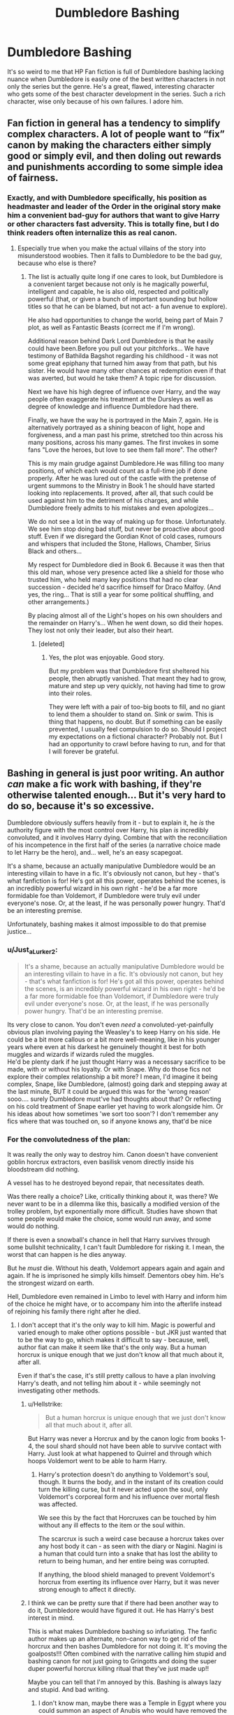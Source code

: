 #+TITLE: Dumbledore Bashing

* Dumbledore Bashing
:PROPERTIES:
:Author: Brilliant_Sea
:Score: 261
:DateUnix: 1587344788.0
:DateShort: 2020-Apr-20
:FlairText: Discussion
:END:
It's so weird to me that HP Fan fiction is full of Dumbledore bashing lacking nuance when Dumbledore is easily one of the best written characters in not only the series but the genre. He's a great, flawed, interesting character who gets some of the best character development in the series. Such a rich character, wise only because of his own failures. I adore him.


** Fan fiction in general has a tendency to simplify complex characters. A lot of people want to “fix” canon by making the characters either simply good or simply evil, and then doling out rewards and punishments according to some simple idea of fairness.
:PROPERTIES:
:Author: MTheLoud
:Score: 194
:DateUnix: 1587347082.0
:DateShort: 2020-Apr-20
:END:

*** Exactly, and with Dumbledore specifically, his position as headmaster and leader of the Order in the original story make him a convenient bad-guy for authors that want to give Harry or other characters fast adversity. This is totally fine, but I do think readers often internalize this as real canon.
:PROPERTIES:
:Author: bisonburgers
:Score: 79
:DateUnix: 1587348060.0
:DateShort: 2020-Apr-20
:END:

**** Especially true when you make the actual villains of the story into misunderstood woobies. Then it falls to Dumbledore to be the bad guy, because who else is there?
:PROPERTIES:
:Author: EpicBeardMan
:Score: 24
:DateUnix: 1587379033.0
:DateShort: 2020-Apr-20
:END:

***** The list is actually quite long if one cares to look, but Dumbledore is a convenient target because not only is he magically powerful, intelligent and capable, he is also old, respected and politically powerful (that, or given a bunch of important sounding but hollow titles so that he can be blamed, but not act- a fun avenue to explore).

He also had opportunities to change the world, being part of Main 7 plot, as well as Fantastic Beasts (correct me if I'm wrong).

Additional reason behind Dark Lord Dumbledore is that he easily could have been.Before you pull out your pitchforks... We have testimony of Bathilda Bagshot regarding his childhood - it was not some great epiphany that turned him away from that path, but his sister. He would have many other chances at redemption even if that was averted, but would he take them? A topic ripe for discussion.

Next we have his high degree of influence over Harry, and the way people often exaggerate his treatment at the Dursleys as well as degree of knowledge and influence Dumbledore had there.

Finally, we have the way he is portrayed in the Main 7, again. He is alternatively portrayed as a shining beacon of light, hope and forgiveness, and a man past his prime, stretched too thin across his many positions, across his many games. The first invokes in some fans "Love the heroes, but love to see them fall more". The other?

This is my main grudge against Dumbledore.He was filling too many positions, of which each would count as a full-time job if done properly. After he was lured out of the castle with the pretense of urgent summons to the Ministry in Book 1 he should have started looking into replacements. It proved, after all, that such could be used against him to the detriment of his charges, and while Dumbledore freely admits to his mistakes and even apologizes...

We do not see a lot in the way of making up for those. Unfortunately. We see him stop doing bad stuff, but never be proactive about good stuff. Even if we disregard the Gordian Knot of cold cases, rumours and whispers that included the Stone, Hallows, Chamber, Sirius Black and others...

My respect for Dumbledore died in Book 6. Because it was then that this old man, whose very presence acted like a shield for those who trusted him, who held many key positions that had no clear succession - decided he'd sacrifice himself for Draco Malfoy. (And yes, the ring... That is still a year for some political shuffling, and other arrangements.)

By placing almost all of the Light's hopes on his own shoulders and the remainder on Harry's... When he went down, so did their hopes. They lost not only their leader, but also their heart.
:PROPERTIES:
:Author: PuzzleheadedPool1
:Score: 23
:DateUnix: 1587391703.0
:DateShort: 2020-Apr-20
:END:

****** [deleted]
:PROPERTIES:
:Score: 2
:DateUnix: 1587393380.0
:DateShort: 2020-Apr-20
:END:

******* Yes, the plot was enjoyable. Good story.

But my problem was that Dumbledore first sheltered his people, then abruptly vanished. That meant they had to grow, mature and step up very quickly, not having had time to grow into their roles.

They were left with a pair of too-big boots to fill, and no giant to lend them a shoulder to stand on. Sink or swim. This is thing that happens, no doubt. But if something can be easily prevented, I usually feel compulsion to do so. Should I project my expectations on a fictional character? Probably not. But I had an opportunity to crawl before having to run, and for that I will forever be grateful.
:PROPERTIES:
:Author: PuzzleheadedPool1
:Score: -1
:DateUnix: 1587396558.0
:DateShort: 2020-Apr-20
:END:


** Bashing in general is just poor writing. An author /can/ make a fic work with bashing, if they're otherwise talented enough... But it's very hard to do so, because it's so excessive.

Dumbledore obviously suffers heavily from it - but to explain it, he /is/ the authority figure with the most control over Harry, his plan /is/ incredibly convoluted, and it involves Harry dying. Combine that with the reconciliation of his incompetence in the first half of the series (a narrative choice made to let Harry be the hero), and... well, he's an easy scapegoat.

It's a shame, because an actually manipulative Dumbledore would be an interesting villain to have in a fic. It's obviously not canon, but hey - that's what fanfiction is for! He's got all this power, operates behind the scenes, is an incredibly powerful wizard in his own right - he'd be a far more formidable foe than Voldemort, if Dumbledore were truly evil under everyone's nose. Or, at the least, if he was personally power hungry. That'd be an interesting premise.

Unfortunately, bashing makes it almost impossible to do that premise justice...
:PROPERTIES:
:Author: matgopack
:Score: 104
:DateUnix: 1587347961.0
:DateShort: 2020-Apr-20
:END:

*** u/Just_a_Lurker2:
#+begin_quote
  It's a shame, because an actually manipulative Dumbledore would be an interesting villain to have in a fic. It's obviously not canon, but hey - that's what fanfiction is for! He's got all this power, operates behind the scenes, is an incredibly powerful wizard in his own right - he'd be a far more formidable foe than Voldemort, if Dumbledore were truly evil under everyone's nose. Or, at the least, if he was personally power hungry. That'd be an interesting premise.
#+end_quote

Its very close to canon. You don't even /need/ a convoluted-yet-painfully obvious plan involving paying the Weasley's to keep Harry on his side. He could be a bit more callous or a bit more well-meaning, like in his younger years where even at his darkest he genuinely thought it best for both muggles and wizards if wizards ruled the muggles.\\
He'd be plenty dark if he just thought Harry was a necessary sacrifice to be made, with or without his loyalty. Or with Snape. Why do those fics not explore their complex relationship a bit more? I mean, I'd imagine it being complex, Snape, like Dumbledore, (almost) going dark and stepping away at the last minute, BUT it could be argued this was for the 'wrong reason' sooo.... surely Dumbledore must've had thoughts about that? Or reflecting on his cold treatment of Snape earlier yet having to work alongside him. Or his ideas about how sometimes 'we sort too soon'? I don't remember any fics where that was touched on, so if anyone knows any, that'd be nice
:PROPERTIES:
:Author: Just_a_Lurker2
:Score: 13
:DateUnix: 1587388583.0
:DateShort: 2020-Apr-20
:END:


*** For the convolutedness of the plan:

It was really the only way to destroy him. Canon doesn't have convenient goblin horcrux extractors, even basilisk venom directly inside his bloodstream did nothing.

A vessel has to he destroyed beyond repair, that necessitates death.

Was there really a choice? Like, critically thinking about it, was there? We never want to be in a dilemma like this, basically a modified version of the trolley problem, byt exponentially more difficult. Studies have shown that some people would make the choice, some would run away, and some would do nothing.

If there is even a snowball's chance in hell that Harry survives through some bullshit technicality, I can't fault Dumbledore for risking it. I mean, the worst that can happen is he dies anyway.

But he /must/ die. Without his death, Voldemort appears again and again and again. If he is imprisoned he simply kills himself. Dementors obey him. He's the strongest wizard on earth.

Hell, Dumbledore even remained in Limbo to level with Harry and inform him of the choice he might have, or to accompany him into the afterlife instead of rejoining his family there right after he died.
:PROPERTIES:
:Author: Uncommonality
:Score: 18
:DateUnix: 1587382362.0
:DateShort: 2020-Apr-20
:END:

**** I don't accept that it's the only way to kill him. Magic is powerful and varied enough to make other options possible - but JKR just wanted that to be the way to go, which makes it difficult to say - because, well, author fiat can make it seem like that's the only way. But a human horcrux is unique enough that we just don't know all that much about it, after all.

Even if that's the case, it's still pretty callous to have a plan involving Harry's death, and not telling him about it - while seemingly not investigating other methods.
:PROPERTIES:
:Author: matgopack
:Score: 6
:DateUnix: 1587384429.0
:DateShort: 2020-Apr-20
:END:

***** u/Hellstrike:
#+begin_quote
  But a human horcrux is unique enough that we just don't know all that much about it, after all.
#+end_quote

But Harry was never a Horcrux and by the canon logic from books 1-4, the soul shard should not have been able to survive contact with Harry. Just look at what happened to Quirrel and through which hoops Voldemort went to be able to harm Harry.
:PROPERTIES:
:Author: Hellstrike
:Score: 5
:DateUnix: 1587413265.0
:DateShort: 2020-Apr-21
:END:

****** Harry's protection doesn't do anything to Voldemort's soul, though. It burns the body, and in the instant of its creation could turn the killing curse, but it never acted upon the soul, only Voldemort's corporeal form and his influence over mortal flesh was affected.

We see this by the fact that Horcruxes can be touched by him without any ill effects to the item or the soul within.

The scarcrux is such a weird case because a horcrux takes over any host body it can - as seen with the diary or Nagini. Nagini is a human that could turn into a snake that has lost the ability to return to being human, and her entire being was corrupted.

If anything, the blood shield managed to prevent Voldemort's horcrux from exerting its influence over Harry, but it was never strong enough to affect it directly.
:PROPERTIES:
:Author: Uncommonality
:Score: 2
:DateUnix: 1587424445.0
:DateShort: 2020-Apr-21
:END:


***** I think we can be pretty sure that if there had been another way to do it, Dumbledore would have figured it out. He has Harry's best interest in mind.

This is what makes Dumbledore bashing so infuriating. The fanfic author makes up an alternate, non-canon way to get rid of the horcrux and then bashes Dumbledore for not doing it. It's moving the goalposts!!! Often combined with the narrative calling him stupid and bashing canon for not just going to Gringotts and doing the super duper powerful horcrux killing ritual that they've just made up!!

Maybe you can tell that I'm annoyed by this. Bashing is always lazy and stupid. And bad writing.
:PROPERTIES:
:Author: solidariteten
:Score: 16
:DateUnix: 1587385464.0
:DateShort: 2020-Apr-20
:END:

****** I don't know man, maybe there was a Temple in Egypt where you could summon an aspect of Anubis who would have removed the Soul Shard (I am probably using that in one story)

But I agree, to the best of Dumbledore's knowledge, and he seems to have spent more than a few years doing research, that was the only way, I completely disagree with the bashing, I see where people come from, because the way he went about was very traumatic to Harry, and often increased his suffering(the isolation and lack of information), I even agree when people write that some aspects of it blindside Dumbledore until someone throws it on his face, I, however, don't think he was doing it with malice, just ignorance.

I think Dumbledore is just hard to write because he is nuanced, so people want to reduce him to a one dimensional character because it's easier to write, imagine a story where we have a version of Canon!Dumbledore playing 3D chess with a Harry who is smart and assumes Dumbledore is trying to kill him, or even a Harry who is going Darker(as in Grey) and does his best to get out of his influence. Two people who are not evil but whose goals are contrary to each other.
:PROPERTIES:
:Author: Kellar21
:Score: 3
:DateUnix: 1587388387.0
:DateShort: 2020-Apr-20
:END:


****** Nah - Dumbledore is not perfect, and treating him as though he is would be bad narrative. He makes a lot of mistakes throughout the books - though many simply due to narrative reasons to let Harry be the reason.

We can acknowledge that Dumbledore had major flaws and that his plan for Harry was a callous one - but still not go into bashing. I agree that bashing is invariably the lazy approach, and it's very hard to find a good fic involving it (and instead it's /despite/ it). But let's not swing too much the other way! ;)
:PROPERTIES:
:Author: matgopack
:Score: 4
:DateUnix: 1587385707.0
:DateShort: 2020-Apr-20
:END:

******* Well no, he's not perfect, but he is the highest authority we have on magic. His plan is designed to have Harry survive. We have to assume that if there was another way, he'd have used that instead.

One day i would really like to read a story where Harry and Dumbledore are at odds, but ultimately on the same side. Like a strained relationship due to different methods and opinions, but there still being love between them in the end. I think that would be quite nice.
:PROPERTIES:
:Author: solidariteten
:Score: 10
:DateUnix: 1587386466.0
:DateShort: 2020-Apr-20
:END:


******* u/Just_a_Lurker2:
#+begin_quote
  Nah - Dumbledore is not perfect, and treating him as though he is would be bad narrative.
#+end_quote

You're posing two extremes here: making it seem like a character is perfect, and bashing. You can acknowledge he has flaws, without making those flaws bigger than in canon.

EDIT: sorry, missed your second part where you said much the same.
:PROPERTIES:
:Author: Just_a_Lurker2
:Score: 1
:DateUnix: 1587388808.0
:DateShort: 2020-Apr-20
:END:


***** We don't know what Dumbledore is doing offscreen most of the series, so he could have been researching alternatives. As for not telling Harry, Harry /had/ to willingly let himself take the curse believing he would die in order to survive. If he thought he'd survive he wouldn't. Knowing that I can see why Dumbledore waited to tell him, so that he wouldn't have months or years agonizing over the decision.
:PROPERTIES:
:Author: 1-1-19MemeBrigade
:Score: 4
:DateUnix: 1587384684.0
:DateShort: 2020-Apr-20
:END:

****** Could you explain the reasoning that Harry has to willingly go to his death. I never understood that. Either his blood within Voldemort should act as a sudo horcrux or it shouldn't. Intent in the now shouldn't impact a ritual three years prior.
:PROPERTIES:
:Author: QwenCollyer
:Score: 5
:DateUnix: 1587400949.0
:DateShort: 2020-Apr-20
:END:

******* Harry's sacrifice was directly mirroring Lily's. Just as Lily willingly sacrificed herself to save Harry, Harry willingly sacrificed himself to save everybody else. As Dumbledore states repeatedly throughout the books, a willing sacrifice made out of love is among the most powerful magic in the world, though the least understood.
:PROPERTIES:
:Author: 1-1-19MemeBrigade
:Score: 5
:DateUnix: 1587405071.0
:DateShort: 2020-Apr-20
:END:

******** I believe the leading theory was that the sacrifice of Harry's life, which mirrored Lily's in many aspects, bolstered the blood protection and created a weaker version around those he sacrificed himself for. It wasn't as strong as a mother's love, but it was still there. The books have many moments in the final battle where people survive impossible odds, for example.

In any case, when Harry was hit by the killing curse, both him and the Horcux went to Limbo, where Dumbledore had remained. The scene spells out clearly what happens - Harry was hit with one curse, and he still had the lingering protection on him, which was also entwined with Voldemort's body, which juxtaposed the two souls and allowed the one with more agency (=himself, as he is a human and the horcrux some weird baby thing) to choose life, while leaving the other behind.

So he returned to his body and the Horcux was destroyed.
:PROPERTIES:
:Author: Uncommonality
:Score: 1
:DateUnix: 1587424108.0
:DateShort: 2020-Apr-21
:END:

********* So his willing sacrifice wasn't required to destroy the horcrux but to dup-glitch his protection.
:PROPERTIES:
:Author: QwenCollyer
:Score: 1
:DateUnix: 1587461616.0
:DateShort: 2020-Apr-21
:END:


**** Draught of Living Death. Canon, Book 1. Thank you.

For all that one should not decry and discard estabilished rules of the setting, one should not go to the other extremes and acclaim the method chosen in canon as the only possible one out of a wide variety of others that the very same material makes available. Such as a sleeping potion that requires a very specific antidote and has the potential to keep its target in a state of suspended animation indefinitely.
:PROPERTIES:
:Author: PuzzleheadedPool1
:Score: 3
:DateUnix: 1587392339.0
:DateShort: 2020-Apr-20
:END:

***** u/uplock_:
#+begin_quote
  very specific antidote
#+end_quote

More specific than the ritual that brings him back in canon? He can still be freed in that situation. Which means your plan is not as solid as you think.
:PROPERTIES:
:Author: uplock_
:Score: 3
:DateUnix: 1587396810.0
:DateShort: 2020-Apr-20
:END:


***** You're a fool if you think Voldemort didn't immunize himself to that sort of potion.

Not to mention, how do you even get it into him?

If you can beat him in open combat, then you don't need the potion. And nobody can do that, not even Dumbledore.

If you can give him a potion, then you can do things that are a lot more destructive, like cursing his soul into insanity or something.

This argument is like saying you don't need to fight a battle because the enemy general is vulnerable to poisoning. I mean, yeah, obviously, but that doesn't help one iota.
:PROPERTIES:
:Author: Uncommonality
:Score: 2
:DateUnix: 1587392927.0
:DateShort: 2020-Apr-20
:END:

****** u/Hellstrike:
#+begin_quote
  You're a fool if you think Voldemort didn't immunize himself to that sort of potion
#+end_quote

There is nothing in canon which would indicate that you can immunize yourself to potions. Or a bullet for that matter. Just keep killing his body and execute all his followers in the aftermath. At some point, no sane person would be willing to follow him anymore.
:PROPERTIES:
:Author: Hellstrike
:Score: 6
:DateUnix: 1587413408.0
:DateShort: 2020-Apr-21
:END:

******* u/StarOfTheSouth:
#+begin_quote
  Just keep killing his body
#+end_quote

I don't get why this isn't an accepted answer. Sure, you apparently need Harry to beat him permanently, but there's no reason you can't blow his head clean off and then take a few months to track down the Horcruxes in peace.
:PROPERTIES:
:Author: StarOfTheSouth
:Score: 3
:DateUnix: 1587444951.0
:DateShort: 2020-Apr-21
:END:


****** I disagree here.\\
Dumbledore was able to go spell for spell with Voldemort, the problem was not truly winning a battle. It was not allowing the conflict to become a war of attrition, because Dumbledore had to defend normal people who were not particularly determined to fight to begin with, while Voldemort would just recruit another bunch of wackjobs or a discriminated against group.

When given an opportunity, Voldemort ran. That part is well documented. problem was restricting his escape options.

Now Voldemort had two things going for him: horcruxes and prophesy that said X would defeat him. So, the objective here is to take Voldemort down long enough to administer the potion - possibly forcing a rebirth so that physical characteristics could be disregarded. Defeating Voldemort permanently was prevented because a, prophecy and b, horcruxes were hidden at that time. The goal here would be to stall until the Light champion was ready.

But after attack on Potters there was a ten year period of free action, and with Fawkes, Dumbledore could have theoretically appeared just as Voldie was emerging from the cauldron - or even as a babyform - stun it, feed it the potion (r just portkey it to a room with unpotted young mandrake) and work on researching a more permanent solution. Or even possibly with Quirrelmort.
:PROPERTIES:
:Author: PuzzleheadedPool1
:Score: 5
:DateUnix: 1587395813.0
:DateShort: 2020-Apr-20
:END:

******* If you need Harry to perma-kill him, fine, but why not put down the guy before that? Bombarda Maxima his head off, let his ghost wander around for a bit, and then hunt down his Horcruxes and followers before has a chance to return.

And then, when Harry's ready, you can work on dealing with the final part of the problem.
:PROPERTIES:
:Author: StarOfTheSouth
:Score: 2
:DateUnix: 1587445097.0
:DateShort: 2020-Apr-21
:END:


****** It entirely possible he has made himself immune to it but until you know it for sure it's still an option, you might not be able to make yourself immune to it. It could easily be delivered with actual physical weapons(Sword, Bow+Arrow, Gun).

You could do it while he's distracted, read a fic do this while Volde was sleeping and take him to the place where the locket horcrux should've been.

And even if you could beat him in combat that wouldn't negate his horcruxes you'd still need to track them down, with the draught you could avoid that.

Your example falls into the same trap you mentioned why would I curse his soul into insanity, I'd argue he's already insane and/or this could make him a lot more dangerous, why wouldn't I just use Avada or another lethal spell to kill him instantly. I would have to track down the horcruxes quickly in this scenario.
:PROPERTIES:
:Author: Archangel_TS
:Score: 4
:DateUnix: 1587396336.0
:DateShort: 2020-Apr-20
:END:


*** While I disagree with him being incompetent (I explained why in reply to another comment) I agree that often FF writers waste his great complexities that could make a great villain or antagonist (in canon he literally was almost a Dark Lord). I've never understood why they would take away all the nuance and character death in making Dumbledore a villain? Don't they know good villains have depth and motivations? I'd excuse it as them being young readers and writers but I know for a fact that a lot of the worst examples are middle aged women bashing a gay character in a badly written unhealthy slash fic. (this is a reference to a horrific time travel tomarry fic I once read by an author you can probably guess. Dumbledore got the dementor's kiss in it)
:PROPERTIES:
:Author: Brilliant_Sea
:Score: 25
:DateUnix: 1587350496.0
:DateShort: 2020-Apr-20
:END:

**** u/bisonburgers:
#+begin_quote
  in canon he literally was almost a Dark Lord
#+end_quote

That's a stretch, I think. I think a close reading of the text shows that he would not have ever become a Dark Lord. He spent a couple weeks to a couple months planning questionable things, of course, and that is definitely bad, but it is also a far far cry from actually doing those things without remorse. Dumbledore barely dipped his toes into the Dark Lord pool --- and he knew all summer he was deluding himself about what Grindelwald really was, but he kept lying to himself that everything was fine. He hid from reality until reality slapped him in the face. Whether it was his family or other victims, Dumbledore always would have realized this violent cruel game was not for him. The point of Dumbledore's backstory with Grindelwald is not to realize he could have been a Dark Lord, but to realize he is and always has been a huge coward.
:PROPERTIES:
:Author: bisonburgers
:Score: 18
:DateUnix: 1587354947.0
:DateShort: 2020-Apr-20
:END:

***** I don't agree with calling Dumbledore "a huge coward". The ability to turn back from the dark side after Ariana's death is a hallmark of his courage not cowardice. He took the right decision to abandon Grindenwald. And right decisions are never easy. In the main story he pleaded a friend to kill him so that a child's heart is not tainted with murder! Yes, he was dying anyway. But if what he did to give Draco a chance of redemption is not courage I don't know what is! He might have been foolish sometime but never coward!
:PROPERTIES:
:Author: thisCantBeBad
:Score: 34
:DateUnix: 1587356832.0
:DateShort: 2020-Apr-20
:END:

****** u/bisonburgers:
#+begin_quote
  The ability to turn back from the dark side after Ariana's death is a hallmark of his courage not cowardice.
#+end_quote

I agree with you. I tried to keep my comment short, because otherwise it would have turned into a 2-6 part comment, lo.. I do think Dumbledore has, at times, been one of the bravest characters in the show. My main point of my previous comment was to shift people's thinking of Dumbledore's character into the realm of cowardice/bravery rather than Dark Lord/Manipulator. I think people have a hard time seeing the more mundane human-like emotions when they are talking about him in relation to becoming a Dark Lord. Your comment makes me very happy, and I'm very glad you responded.
:PROPERTIES:
:Author: bisonburgers
:Score: 2
:DateUnix: 1587407965.0
:DateShort: 2020-Apr-20
:END:


***** I was being a bit exaggerative there. My meaning was is that there is compelling reasons and directions to write a compelling antagonist in Dumbledore, rather than the stupid Evil! Dumbledore chariacture
:PROPERTIES:
:Author: Brilliant_Sea
:Score: 6
:DateUnix: 1587356487.0
:DateShort: 2020-Apr-20
:END:

****** that I definitely agree with. I think those fics probably exist, it's just hard to find them, I'm sure.
:PROPERTIES:
:Author: bisonburgers
:Score: 1
:DateUnix: 1587408016.0
:DateShort: 2020-Apr-20
:END:


*** It's definitely poor writing but people also seem to WANT bashing. In my recent fic, I mentioned in the notes that it would not be a bashing fic despite there being some conflict between characters. I had more than one person in the comments actively encouraging me to bash Dumbledore.
:PROPERTIES:
:Author: vichan
:Score: 3
:DateUnix: 1587392751.0
:DateShort: 2020-Apr-20
:END:

**** True - there's a vocal contingent in the fandom - though not really present here, thankfully - that's rabidly anti-Dumbledore. It's something I've seen in the reviews when I open them up for fics from time to time.
:PROPERTIES:
:Author: matgopack
:Score: 3
:DateUnix: 1587392833.0
:DateShort: 2020-Apr-20
:END:


** We know, canonically, that Dumbledore was aware that Harry was being cruelly mistreated by the Dursleys and did exactly nothing about it. Heck, based on his comments towards the end of OotP, everything was going according to plan. That makes him complicit in over a decade of child abuse - someone that does that shouldn't be allowed any position of authority over children.

But wait, it gets worse! He employed a teacher that chronically bullied and belittled his students while administering blatantly unfair "discipline" and shielding student bullies in his House from accountability. He endangered the entire population of Hogwarts by hiding the Philosopher's Stone there, then compounded this by basically pointing scores of inquisitive teenagers at the third-floor corridor (because that warning would only motivate /more/ students to check it out), and further by going "Oh, a troll in the dungeon? I'd better send the students back to the common rooms with no adults guarding them en route. It's not like one House is /in/ the dungeons or anything." After /that/ idiocy, he placed a magical artifact that he himself openly admits is super-dangerous in a completely unsecured classroom accessible to anybody. Welcome to Hogwarts School of Bullying and Child Endangerment!

Overall, his actions make no consistent sense given his canonical capability and motivation. Supposedly he wants Harry safe, and yet sends one of the least stealthy or combat-capable Order members to retrieve baby Harry. He doesn't train Harry or arrange any training to give him even a semblance of a chance, seemingly to allow him a normal childhood, but leaves him with relatives that he /knows/ are hateful and abusive.

Looking at all of his actions and inactions, unless he was insane or senile, Dumbledore was actively grooming Harry into a child martyr: Durskaban taught Harry that he had no intrinsic value as a person, that he was only worth what he could do for others. Being allowed a small number of friends but no true family gave Harry just enough to die for without giving him enough to /live/ for.
:PROPERTIES:
:Author: WhosThisGeek
:Score: 20
:DateUnix: 1587392983.0
:DateShort: 2020-Apr-20
:END:

*** There's a lot of supposition here. Also it is not canon that Dumbledore knew Harry was being "cruelly abused". Dumbledore intending for Harry to be a martyr does not add up at all if you even skim the books.
:PROPERTIES:
:Author: Brilliant_Sea
:Score: 4
:DateUnix: 1587393384.0
:DateShort: 2020-Apr-20
:END:

**** Dumbledore knew that Petunia despised magic and that she despised magical people. Harry didn't tell him they were abusive, but he's a legilimens and should've been able to see that. Furthermore, Dumbledore refused to allow Harry to reside elsewhere, when really he should have absolutely no say in this, even as his magical guardian, supposedly, and Vernon and Petunia, as his non-magical, summer time guardians, should be the ones to have a say in it instead. They most likely would have readily agreed to have him out of their house, and Harry would have been glad to spend all summer with the Weasleys. Dumbledore knew this as well, and still, didn't allow Harry to do so. He may have seemed like he was doing things the best he knew how but he's been known (by Grindelwald) to do things "for the greater good" when they are, in fact, not always for the good of everyone. It's possible that Harry's death was the only way to kill Moldyshorts, but this isn't proven or expanded upon in cannon.
:PROPERTIES:
:Author: gothiccheezit
:Score: 13
:DateUnix: 1587398965.0
:DateShort: 2020-Apr-20
:END:


**** I think it's crazy to say he didn't know how the Dursley's treated him. A lot has already been mentioned but here are a few more things that anyone with reasonable intelligence like Dumbledore would draw conclusions from and investigate if he cared. -Multiple letters had to be sent...at some point a human being at the school would see it was addressed to the 'cupboard under the stairs' and share it -Hagrid would have reported back to Dumbledore after meeting the people who raised Harry...seeing they took him to an island to avoid Hogwarts...seeing the shoddy clothes Harry wore and how they spoke to him. -After second year Molly Weasely would have told Dumbledore what her children had shared. That his things were locked away...that there were bars on his windows...that they weren't giving him food.

Whatever his reasons for doing it the way he allowed Harry to be treated by others was cruel and he was aware of the cruelty. If Dumledore didn't know it's because he chose not to. The summer after fourth year and the fifth year term was essentially a series of decisions made by Dumbledore that were cruel and caused Harry to suffer. He knowingly did all those things...that is not supposition.
:PROPERTIES:
:Author: PetrificusSomewhatus
:Score: 13
:DateUnix: 1587399302.0
:DateShort: 2020-Apr-20
:END:


**** In OotP, Mrs. Figg tells Harry that she deliberately made his experiences at her house lousy because she suspected his relatives would find a different babysitter if he was enjoying himself. Considering she was Dumbledore's eyes and ears in the area, specifically placed there to watch over Harry, I find it profoundly unlikely that he didn't know about this.

Now, to directly quote the man from OotP, c37: "You had suffered. I knew you would when I left you on your aunt and uncle's doorstep. I knew I was condemning you to ten dark and difficult years." "...you arrived at Hogwarts, neither as happy nor as well nourished as I would have liked, perhaps, yet alive and healthy. You were not a pampered little prince, but as normal a boy as I could have hoped under the circumstances. Thus far, my plan was working well."

So, he admits knowing that Harry would be mistreated, and even has the gall to say that his plan was working well.
:PROPERTIES:
:Author: WhosThisGeek
:Score: 15
:DateUnix: 1587395344.0
:DateShort: 2020-Apr-20
:END:


**** Here's my trouble with the abuse line. We know Neville was hung out a window to make his magic show up. Is this perfectly acceptable in the wizarding world? Do wizards not care as much about physical violence because they can just magic up a cure? That somewhat seems to be case. So the Snape abusing people line always makes me question that. "Yeah but that's still no excuse," I agree to our standards it's a pretty shitty thing, I don't know if it's shitty to their own standards.

However that being said abusing Harry is different because Harry isn't living in a situation where his pain/abuse can just be magicked away by some cure, he's living with muggles. Harry is living in a situation where he should be judged by muggle means, and through our muggle means it's horrendous. And at least McGonagall and Dumbles knew about it. Reminder: Mr. H. Potter Cupboard under the stairs. That letter was addressed to Harry by McGonagall. Sure they could have just magicked the address on a couple thousand Harry letters and never took the time to see what address it was, but that seems rather far-fetched.
:PROPERTIES:
:Author: DarkLordRowan
:Score: 7
:DateUnix: 1587422194.0
:DateShort: 2020-Apr-21
:END:


** He's a well written character with depth, strengths and weaknesses, and fanfiction authors tend to write shallow characters.

But the biggest problem to me is to explain his actions in the books. How is he not evil, manipulative, or massively incompetent? From the first book he makes questionable decisions. Leaving Harry on a doorstep in a November night without even trying to communicate with the Dursleys? Good story, terrible decision. How about leaving Harry with a cursed scar, saying "scars can be useful"? Good story foreshadowing, another terrible decision. Leaving Harry in a situation he /knows/ will be difficult? Good story, etc.

If it's deliberate, then he's evil or manipulative, if not, then he's incompetent. How is the "obstacle course" in "Philosopher's Stone" a good idea? One fanfic questioned why he didn't just throw the stone in a drawer and slap a fidelius on it. The real explanation is that he's written to make a good story.
:PROPERTIES:
:Author: 69frum
:Score: 16
:DateUnix: 1587377323.0
:DateShort: 2020-Apr-20
:END:

*** I agree, I find no explanation for the stone other than it was a bait, both to "test" Harry (debatable) and make Voldemort play his hand. I mean, most of the obstacle was outright silly, and clearly a series of tests rather actual protection. One fic even had the whole thing mocked by Nicolas simply making another Stone, another by him having multiple.

Second and Third years are much easier to justify as Dumbledore simply not being capable of solving the problems.

Fourth Year has making me believe Barty Crouch Jr. was a Mystique-level impersonator because he fooled close friends for a /year,/ there was no way he knew how to act or answer every question like Moody, did he use Legilimency, a Pensieve, how did Dumbledore never suspected? What about the Goblet? Was it tempered before? After?

Fifth Year forward is a downward spiral, with Harry being repeatedly screwed over and Dumbledore being unable and to Harry, unwilling to help him, even going as far as compounding his suffering with more isolation and lack of information.
:PROPERTIES:
:Author: Kellar21
:Score: 12
:DateUnix: 1587390085.0
:DateShort: 2020-Apr-20
:END:

**** The question with second year is: Why weren't the aurors informed or the school locked down... Another fanfiction took that turn when harry reported killing the basilisk (can't remember the name...) because a whole generation could have been wiped out. Another thing is the dementor in book 3, I have read one where Lupin didnt take the train... "Well you could use this plot device to save Sirius but I clearly dont do anything myself"

No actions against the bullying, secret passages arent blocked after the resurrection...

Additions of plot devices like the fidelius or the unbreakable oath could have stopped dangerous teachers like Lockhart and Crouch as well...

Either Dumbledore is completely incompetent, overworked (but finds the time to build an obstacle course with the teachers) or evil.
:PROPERTIES:
:Author: Korooo
:Score: 8
:DateUnix: 1587421917.0
:DateShort: 2020-Apr-21
:END:


*** u/Just_a_Lurker2:
#+begin_quote
  Leaving Harry on a doorstep in a November night without even trying to communicate with the Dursleys?
#+end_quote

Didn't he write a letter?
:PROPERTIES:
:Author: Just_a_Lurker2
:Score: -1
:DateUnix: 1587389626.0
:DateShort: 2020-Apr-20
:END:

**** How hard would it have been to show up in the daytime and tell Petunia that her sister was dead in person?
:PROPERTIES:
:Score: 17
:DateUnix: 1587402589.0
:DateShort: 2020-Apr-20
:END:


**** Think about what you just said. If your sister was killed and you were needed to take care of her child would you be happy if social services left the baby on your doorstep with a note letting you know and by the way your sister was murdered as well. Come on...
:PROPERTIES:
:Author: PetrificusSomewhatus
:Score: 14
:DateUnix: 1587400183.0
:DateShort: 2020-Apr-20
:END:


**** Perhaps Surrey is warmer in November than here but if a 15 mo is left on my porch in the dead of the night, I'm calling the please-men for child endangerment. Of course nothing would come of it. I'm hoping the blanket was temperature charmed at least. Thank goodness Harry didn't wriggle/roll/crawl off the stoop. Besides, I agree with Professor McGonagall, a letter is not nearly enough.
:PROPERTIES:
:Author: GitPuk
:Score: 11
:DateUnix: 1587395554.0
:DateShort: 2020-Apr-20
:END:

***** Come to think about it, we don't even know if temperature charms are a thing... and if they are, Hagrid wouldn't know them and AFAIK remember Dumbledore didn't charm the blanket when he was there :0. A letter is not enough but it was at least /some/ preparation for Petunia that she'd wake up to a baby. Wait, just saw another reply. HE PUT IT /WITH/ THE BABY?! Jezus fucking Christ, I thought it was a day in advance with Owlpost or something!
:PROPERTIES:
:Author: Just_a_Lurker2
:Score: 8
:DateUnix: 1587403546.0
:DateShort: 2020-Apr-20
:END:

****** Unfortunately not, she discovered the baby thanks to a very confused milk man.
:PROPERTIES:
:Author: GitPuk
:Score: 6
:DateUnix: 1587404051.0
:DateShort: 2020-Apr-20
:END:

******* Oh dear...
:PROPERTIES:
:Author: Just_a_Lurker2
:Score: 6
:DateUnix: 1587404280.0
:DateShort: 2020-Apr-20
:END:

******** Reading it when I was 11 was quite funny, it still is thinking about it now as long as I pretend there's an invisible adult keeping an eye on the baby.
:PROPERTIES:
:Author: GitPuk
:Score: 5
:DateUnix: 1587405762.0
:DateShort: 2020-Apr-20
:END:


** In HBP Katie Bell was almost killed because of Draco and Dumbledore did nothing. Then Ron was almost killed and Dumbledore still chose to do nothing. He is the headmaster at a school where two children almost died and yet still let things 'play out' despite having a pretty good idea who was responsible.

I understand why you like him but I'm not sure how you find it weird how he is treated in some fan fics given how incompetent he was many times throughout the book. Harry and Co. in many ways succeeded in spite of Dumbledore...not because of him.

He may be a great character but he isn't, on the whole, a good person. And I don't believe he is wise because of his own failures because he repeats the same mistakes with Harry throughout the book series.
:PROPERTIES:
:Author: PetrificusSomewhatus
:Score: 17
:DateUnix: 1587400016.0
:DateShort: 2020-Apr-20
:END:


** Here's the problem of Dumbledore. As we get him in the books, his character is inherently flawed by the premise of the story. If he were doing his job, Harry would never get the chance to be the protagonist, especially in the first few books.

In the end, you can either treat him like a character, or as plot device, but not really both. In the first books he makes a lot of decisions that make no sense, outside of "the plot wills it" and "JKR hadn't invented that magic yet". In the last several books, JKR decided to make him an actual character, but what we were told about the Dumbledore of the last several books doesn't mesh with the Dumbledore we saw in the first few. On top of that, half of the needless conflict in books 5 and 6 could have been shortcut by actually communicating with Harry, and his grand plan for Harry in book 7 had Harry committing suicide by Voldemort, with a mere hunch that Harry /might/ survive it. It doesn't take a whole lot of work to twist things into the point where Dumbledore has to be evil, incompetent or both.

That last statement is the bane of nearly every Dumbledore bashing story I've read. It might not take a /lot/ of work to twist the story (and let me be clear: they are twisting the story, and taking things out of context), but you have to do more work than "Harry sat down a made the same list he's made in 5000 other fics"
:PROPERTIES:
:Author: rocketsp13
:Score: 32
:DateUnix: 1587364914.0
:DateShort: 2020-Apr-20
:END:

*** The series would really have benefited in my opinion by having a few incidents where we are shown Dumbledore fulfilling his multiple roles. Him being called abroad to be the supreme Mugwump and it having some influence on something. Harry visiting Dumbledore by only finding mountains upon mountains of paperwork. Something that really showed that Dumbeldore is always busy and have someone like McGonagall argue with him about taking on too much. That way it makes it easier to see how things can slip through the cracks.
:PROPERTIES:
:Author: herO_wraith
:Score: 24
:DateUnix: 1587370556.0
:DateShort: 2020-Apr-20
:END:

**** I got the impression from canon that both of those roles were ceremonial but yes it should have been further elaborated on either way
:PROPERTIES:
:Author: Brilliant_Sea
:Score: 3
:DateUnix: 1587389433.0
:DateShort: 2020-Apr-20
:END:

***** The reason we see it as cermonial is because in reality they don't appear in canon at all.
:PROPERTIES:
:Score: 12
:DateUnix: 1587401733.0
:DateShort: 2020-Apr-20
:END:

****** that, but what I mean is Chief Warlock is a figurehead who presides over trials but has no power on the outcome. Supreme Wugnup or however that's spelled is a position without much actual power.
:PROPERTIES:
:Author: Brilliant_Sea
:Score: 0
:DateUnix: 1587402449.0
:DateShort: 2020-Apr-20
:END:

******* I mean canon says nothing about it, so it is whatever you want it to be.
:PROPERTIES:
:Score: 11
:DateUnix: 1587404105.0
:DateShort: 2020-Apr-20
:END:


*** Harry succeeded in spite of Dumbledore, not because of him. I loved the book series but I remember rolling my eyes so hard when Harry named his chiled 'Albus Severus' as it hadn't been earned by the narrative.
:PROPERTIES:
:Author: PetrificusSomewhatus
:Score: 13
:DateUnix: 1587400445.0
:DateShort: 2020-Apr-20
:END:

**** Albus makes sense given how much Harry revered him. Severus felt forced. Albus Rubeus would have been a hilarious alchemy joke
:PROPERTIES:
:Author: Brilliant_Sea
:Score: 2
:DateUnix: 1587408595.0
:DateShort: 2020-Apr-20
:END:

***** From the Watsonian perspective of a Harry that per canon was "Dumbledore's man through and through", and who had come to understand him as a flawed, but great man, Albus works fine.

From the perspective of a reader, who wants to fit the Watsonian perspective of Dumbledore over the whole series? The cracks start to show.

Add to that, we have over a decade of fridge brilliance (when you go to the fridge, and think "wait a minute") and fridge horror, and and it becomes pretty easy to convince someone that those cracks hide a very gnarly truth, and that Harry named his kid after two people who were responsible for a great deal of the pain in his childhood and teenage life.
:PROPERTIES:
:Author: rocketsp13
:Score: 9
:DateUnix: 1587419008.0
:DateShort: 2020-Apr-21
:END:


*** The problem with the books in general is that the first 3 books are bog standard boarding school adventure books for children. Then there's a big tonal shift in book 4, making it into a strange mix between children and YA that kind of wants to be a serious book for adults.

The character of Dumbledore that we see in the end didn't exist before book 5.
:PROPERTIES:
:Score: 8
:DateUnix: 1587401685.0
:DateShort: 2020-Apr-20
:END:

**** Pretty much. The problem is that's the Doylist perspective. From a Watsonion perspective, trying to back track the Dumbledore from book 5-6 onto the Dumbledore of 1-3, and you find that the character breaks.
:PROPERTIES:
:Author: rocketsp13
:Score: 3
:DateUnix: 1587418377.0
:DateShort: 2020-Apr-21
:END:


** Pulling from my response to a similar thread

There are definitely strong feelings on both sides of the Dumbledore table. In my mind it comes down to writing and thinking of Dumbledore by his actions as written or his character as written.

JK Rowling wrote an inconsistent series that experiences serious growing pains as a result of adapting from children's fantasy to darker general audience fiction. Things that are whimsical in early books, like the trope of the chosen one being abandoned to live with bad relatives (a la Cinderella) become horrifying if seen through a more realistic lens, with Dumbledore admitting that he knew he was condemning Harry to a horrible childhood by leaving him with the Dursleys in the fifth book. Additionally, actions taken by Dumbledore for the sake of plot (cant have competent adults in a children's book or there wont be anything for the hero to do) when looked at through a non fantasy lens are unacceptable, such as allowing Quirrel to stay in the school, leaving the school by broom, protecting the stone with childish traps, etc.

On the other hand, Dumbledore the character, as written, is a generally good guy, well meaning, accomplishing much good, but making mistakes.

To a fanfiction writer this leaves three options: ignore it like Rowling, hold Dumbledore accountable for his actions, or provide justification and explanation for his actions.

For many fics, treating the whole situation like Rowling does can be best, just pretend that everything is fine with child heroes doing everything. This allows the author to focus on the main story they want to tell.

For others, if a fic is intended to have more strictly enforced logic, this can't be allowed. Which leaves the other options, vilify or justify. Dumbledore is out of touch and lacks empathy whether from a malicious or good hearted place. He still did bad things. OR Dumbledore is magnificent like in the books and has reasons for everything that must be explained, there were spells keeping Harry safe on the doorstep, the traps weren't intended as an actual defense for the stone, just the mirror, etc.

Where bashing takes over is the place where high emotions interrupt the writing process. I've known people that were abused who could never forgive the character of Dumbledore for his actions in placing Harry with abusive relatives, this coming from people who've never read fanfiction, just the canon abuse. For them, there is no room to justify Dumbledore's character. He makes them angry. If they were to write a fanfiction, it would almost certainly devolve into bashing. One doesn't need to be abused themselves for high emotion to enter the picture. Harry fills the role of the reader, the reader is supposed to empathize with him, and while Harry might forgive Dumbledore and love and respect him, most people wouldn't in his position, if it had been them.

A Dumbledore critical fic can be written without bashing or poor writing, but it falls into the same traps mentioned before. If Dumbledore is made aware of his failings, he must either fix them, in which case there is less room for a Harry centric plot. Or he must ignore them or justify them, in which he becomes less likeable and would be considered to be bashed by some readers.
:PROPERTIES:
:Author: Kingsonne
:Score: 8
:DateUnix: 1587413763.0
:DateShort: 2020-Apr-21
:END:


** Canon Dumbledore is an asshole.

A 'well-meaning' asshole, but an asshole none the less.

Throughout the series, he never gave a straight answer to a direct question. Not once.

The basic lesson of the Harry Potter series is that Adults are Fucking Useless and cannot be depended upon.

I mean, look at the adults in the story.

Snape is an ass to Harry because Harry's father was mean to him in school.

McGonagall had too many jobs to do any of them well, and her advice to Harry when being targeted and tortured? "Keep your head down." What was she doing in the House of the Brave, again?

Hell, probably the least asshole adult in the story was made out to be a moron. Arthur Weasley, a good father, a good man, but couldn't grasp the point of a rubber duck? That's canon. (and before you realized he allowed his wife to publically humiliate his kids in school)

What was wrong with the staff of what was supposedly the world's best school of magic that it took a 12-year-old girl with a year and change of magical education to realize that Slytherin's beast was a basilisk?

But back to Dumbledore and his 'plan'. He gave the kids a trio of Deux ex Machina without the instructions.

What if Hermione had decided that a book of fairy tales wasn't worth hauling around in her beaded bag that evidently held everything in the universe other than food?

What if Ron had never run away in a snit and the Put-Outer was never needed?

What if Harry's dispair had never reached the point where the tried to put the snitch in his mouth?

And most importantly, what if something Dumbledore never planned for, that being Harry disarming Draco had never happened, and Harry never became the master of a wand he had, to that point and beyond, never touched?

All of Dumbledore's plans were unnecessary and served no purpose. Harry won because he disarmed Draco and for no other reason.

So, yeah, Canon Dumbledore is an asshole. Possibly well-meaning, but still an asshole.
:PROPERTIES:
:Author: Clell65619
:Score: 13
:DateUnix: 1587398121.0
:DateShort: 2020-Apr-20
:END:


** I disagree that Dumbledore is "best written character" in the Books.

On the contrary, he's the archetypal dumbed down plot device in a children's series. His actions border on criminal incompetence, negligence, and dereliction of duty.

Plenty of readers saw through the charade of the in-book propaganda such as "the wisest wizard" and "the greatest headmaster", and they write Dumbledore accordingly in their fanfics.

Unfortunately, dumbing down a dumbed down plot device character further is not conducive of making the story better. Here I disagree vehemently with these authors. *I'd like to see a Dumbledore who's up to this game, who faces great odds against both Voldemort and a malicious Ministry, and who makes mistakes but agonized over them.*

We need more fics that cast Dumbledore in a better light and bash the true enemies: Voldemort, Death Eaters, and the Ministry.
:PROPERTIES:
:Author: InquisitorCOC
:Score: 54
:DateUnix: 1587347598.0
:DateShort: 2020-Apr-20
:END:

*** I feel like how Dumbledore is viewed in a similar to our parents, when Harry is young he's seen as wise and all-knowing, but as Harry grows up we see he's just like everyone else
:PROPERTIES:
:Author: slyrqn96
:Score: 17
:DateUnix: 1587381795.0
:DateShort: 2020-Apr-20
:END:

**** Personally I love that arc. Harry's angst about him during deathly hallows is so painful and real.
:PROPERTIES:
:Author: solidariteten
:Score: 2
:DateUnix: 1587385716.0
:DateShort: 2020-Apr-20
:END:


*** Exactlly!! He should have been much more complex and subtle but even the canon failed at this in various occations, using him merely as a tool to put an end to the unresolved suspenses.

But efforts to complete the character can be seen in the latter books, where his own past was unveiled, so personally I´d say it would be interesting to write something on how he was hit by true remorse with the death of Ariana and split with Gridleward, but somehow clung to the Greater Good with a slightly different interpretation later in his life.
:PROPERTIES:
:Author: Hilda_Aristle
:Score: 21
:DateUnix: 1587349057.0
:DateShort: 2020-Apr-20
:END:

**** Or a AU. What if Ariana never died, would he still break with Grindelwald and how would that happen?
:PROPERTIES:
:Author: Just_a_Lurker2
:Score: 5
:DateUnix: 1587388982.0
:DateShort: 2020-Apr-20
:END:

***** Ohhhhhhh great prompt!

I guess he might quit as well but after getting blood on his hand, and he would fled (to America perhaps) or went to Azkaban. Besides he wouldn't become politician or professor because of that criminal record, but somehow he'd return to a relative normal life once he defeated Grindleward.
:PROPERTIES:
:Author: Hilda_Aristle
:Score: 2
:DateUnix: 1587391485.0
:DateShort: 2020-Apr-20
:END:

****** Maybe he'd even have turned himself in, and be imprisoned for, oh lets say five years, before escaping and confronting Grindelwald (he said he could easily escape from Azkaban in OotP).
:PROPERTIES:
:Author: Just_a_Lurker2
:Score: 1
:DateUnix: 1587403312.0
:DateShort: 2020-Apr-20
:END:

******* yay his self-binding mortality would definitely urge him to Azkaban. But i started to wonder how Grindleward would react, sweet persuasion or violent confrontation? perhaps depending on the phase of grand scheme they are in.
:PROPERTIES:
:Author: Hilda_Aristle
:Score: 1
:DateUnix: 1587424497.0
:DateShort: 2020-Apr-21
:END:


*** I disagree , to the notion of him being incompetent in the early books. In the first book there is plenty of evidence in text of him orchestrating the events of the novel, not in a sinister way, but to test Harry and get a gauge on LV. Whether this is wise, is another question.

In the second book, while he knows who is doing the attacks, he has no way of knowing how, and his hands are tied by other means. As Harry is the MC and quite heroic it makes sense that he answers the hero's call and solves the mystery and defeats the basilik.

As for the third and fourth books, its mostly the same deal. As he isn't omnipotent and omniscient he has no way of knowing Moody is being impersonated as BC Jr. does a rather good impersonation and Dumbledore is quite otherwise occupied.

I think a lot of the disconnect to Dumbledore being dumbed down is that he often seems to wear a silly facade.

I think a lot of the bashing stems from him placing Harry with the Dursley's. Ideal? Fuck no. However what other options does he really have? In canon there is no other option that keeps Harry safe from the Death Eaters and eventually LV. The "solutions" to this problem in fanfic almost always fall apart under further inspection and what we know of how canon magic/ world building works. Given the choice between emotional abuse (which he doesn't know the worst of bc Harry isn't forthcoming with any details) and a child dying a gruesome horrific death what is the ethical choice there?

As for him plotting Harry's death I think that's oversimplifies canon.Dumbledore does not want Harry to die. He suspects he might have to (which he does) and dreads it to such a degree that he arguably puts off far too long telling Harry about prophecies and horcruxes. It's a flaw but an endearing one.
:PROPERTIES:
:Author: Brilliant_Sea
:Score: 21
:DateUnix: 1587350168.0
:DateShort: 2020-Apr-20
:END:

**** u/bisonburgers:
#+begin_quote
  In the first book there is plenty of evidence in text of him orchestrating the events of the novel,
#+end_quote

I'm curious what this plentiful evidence is. I don't mean to be contradictory or anything, I just genuinely don't consider the first book detailed enough to have any evidence whatsoever, much less plentiful evidence. I'm not saying that this means Dumbledore did or did not do certain things, I only mean to say that I do not see there being evidence one way or the other. In fact, I would argue that the only evidence is Harry /believing/ that Dumbledore was helped them, and that is not evidence at all. I would even say that all the plot points that get Harry into that chamber are so incredibly coincidental that even if Dumbledore were behind them, Harry has no reason to realize this, so he has no reason to make that statement at all.

Again, I'm not arguing that Dumbledore did or did not do things. My personal belief is just that the background plot is not actually very well written. I think we are /probably/ meant to understand that Dumbledore was behind everything, but if you honestly look at the plot, it because really confusing how he possibly could have.

#+begin_quote
  I think a lot of the bashing stems from him placing Harry with the Dursley's.
#+end_quote

Dumbledore, as a character, is in a sticky intersection that makes it hard for readers to relate to him. Most people, especially young readers, side with the underdog. Dumbledore is in a position of power, therefore, he is not the underdog. The series also brings his morality and trust-worthiness into question, and while those are arguably showed to be red herrings to the truth, many readers take this things at face value and use this information as permission to believe that anything Dumbledore says as a lie. Therefore, him showing emotions and being vulnerable are not interpreted as genuine or valid emotions, but "tactics" and "schemes". Maybe /a/ authority figure can be seen as being emotional and vulnerable, but Dumbledore is reserved and stoic, and those are not viewed as raw enough to be convincing to people who are already inclined to not believe him.

There are honestly a LOT of reasons, but those are just some of my thoughts.
:PROPERTIES:
:Author: bisonburgers
:Score: 15
:DateUnix: 1587355856.0
:DateShort: 2020-Apr-20
:END:

***** u/Just_a_Lurker2:
#+begin_quote
  I'm curious what this plentiful evidence is. I don't mean to be contradictory or anything, I just genuinely don't consider the first book detailed enough to have any evidence whatsoever, much less plentiful evidence
#+end_quote

Even /Harry/ saw it at the end, saying something to the effect of 'I think he was giving me a chance to see if I could beat [LV]'
:PROPERTIES:
:Author: Just_a_Lurker2
:Score: 6
:DateUnix: 1587389141.0
:DateShort: 2020-Apr-20
:END:

****** As I said in my previous comment, I believe the reader is meant to consider Harry's statement true. My problem is that Harry himself has no reason to come to that conclusion. The things that made him go to the chamber are coincidences, most of it was him overhearing Quirrell talking by happening to pass him as Quirrell was talking to himself in empty rooms. For Harry to say that Dumbledore is behind it all is for him to think that Dumbledore has control over the words Quirrell says (not to mention the timing of when Harry walks by), which makes no sense for Harry to think, and it also brings into question the cohesiveness of the entire premise of the book and series, but that's a different problem.

To be absolutely clear, I /do think/ we're meant to believe Harry, because it's a children's book and JKR had no reason to think anyone would take a second look at her plot. That is why I think the real flaw is the plotting. If JKR or the editor wrote and edited that book now, I think there /would/ be plentiful evidence that supports Harry's statement. But the way the book is written, there is no /evidence/ that Dumbledore had anything to do with it /except/ for Harry's bizarre belief that he did (which I don't think counts as real evidence in the strictest legal sense). If Harry had not said that line of dialogue, then no reader would have thought Dumbledore was behind it because there is /nothing/ to make the reader think that. Except, of course, Harry's line of dialogue.
:PROPERTIES:
:Author: bisonburgers
:Score: 1
:DateUnix: 1587407399.0
:DateShort: 2020-Apr-20
:END:


***** u/Entinu:
#+begin_quote
  I'm curious what this plentiful evidence is.
#+end_quote

The fact he literally said where he was hiding the Stone? Making sure Harry's first contact with the wizarding world was a friendly half-giant that can't keep a secret? Rewarding blatant breaking of rules? Putting Harry in an abusive home so that he wants to keep coming back to school?
:PROPERTIES:
:Author: Entinu
:Score: 1
:DateUnix: 1587377656.0
:DateShort: 2020-Apr-20
:END:

****** u/bisonburgers:
#+begin_quote
  Making sure Harry's first contact with the wizarding world was a friendly half-giant that can't keep a secret?
#+end_quote

My point is, how does the reader know this was Dumbledore's intention to do this? This is an assumption the fandom makes to the point it has become fact, but where /in the books/ does it ever suggest this?

Dumbledore doing things does not prove that he did those things with the express purpose of getting Harry into that chamber. I'm not interested in assumptions that every fan has decided they believe. I'm interested in /specific textual support/ from the books for why Dumbledore's motivations are specifically to get Harry into that chamber during that school year.
:PROPERTIES:
:Author: bisonburgers
:Score: 6
:DateUnix: 1587408286.0
:DateShort: 2020-Apr-20
:END:


****** u/Just_a_Lurker2:
#+begin_quote
  Rewarding blatant breaking of rules?
#+end_quote

In his defense, those /did/ save the school from lord voldemort.
:PROPERTIES:
:Author: Just_a_Lurker2
:Score: -2
:DateUnix: 1587389240.0
:DateShort: 2020-Apr-20
:END:

******* In every sane person's defense, he shouldn't have left stopping an undead Dark Lord be the responsibility of children and the Stone should have been kept on his person with no one knowing.
:PROPERTIES:
:Author: Entinu
:Score: 5
:DateUnix: 1587389877.0
:DateShort: 2020-Apr-20
:END:

******** Well, he didn't really have a choice did he? He took out grindelwald, I'm sure if he could he'd have taken down Voldemort. But yes, I'm sure the stone would have been much saver on his person. Not like Quirrelmort could steal it (and it was already in a school, so its not like it would be /that/ more unsave)
:PROPERTIES:
:Author: Just_a_Lurker2
:Score: -2
:DateUnix: 1587403223.0
:DateShort: 2020-Apr-20
:END:

********* u/Entinu:
#+begin_quote
  if he could he'd have taken down Voldemort.
#+end_quote

Ah yes. Albus Percival Wulfric Brian "the only person Voldemort was afraid of" Dumbledore was completely unable to take down the Dark Lord despite dueling him to a literal standstill when Harry was just 15....and that was after Voldie got his body back. I figure it would have been easier to stop him while he was a wraith.
:PROPERTIES:
:Author: Entinu
:Score: 4
:DateUnix: 1587455068.0
:DateShort: 2020-Apr-21
:END:


**** I don't see Dumbledore as evil, sometimes incompetent but most assuredly he's an asshole, in my opinon. Reminder that when Snape first told Dumbledore Lily and James were going to be targeted, Dumbledore's first spoken response wasn't "Thanks Severus for the info, or I'll get them to safety..." It was "What will you give me in return?" Also, "Don't tell me you've grown to care for the boy..."

Dumbledore bashing also stems from the fact that at no time did Dumbles believe Sirius was innocent or tried to help him prior to the events in POA. Even though in the first scene of the first book Hagrid mentions the fact that Sirius didn't fight at all about giving Harry up to him, he even gave him his motorbike. Does that make Dumbledore incompetent? In some sense yes it does to me, because where is the logical jump from Sirius killed Harry's parents so Voldemort could get Harry to Sirius put up no resistance whatsoever when Hagrid came to collect Harry.

Dumbledore says there was no better option without exploring them, I mean yes obviously this is children's story, but most fan fictions are not from the perspective of a "children's story" It adapts it to a more mature audience and exploring these, holes in logic, are interesting I think. It does result in a lot of bashing, we don't really see what happens if Dumbledore does explore other options. A lot of bashing is lowbrow, but there are perfectly valid criticisms against his character, in my opinion that people don't articulate too well.
:PROPERTIES:
:Author: DarkLordRowan
:Score: 16
:DateUnix: 1587359505.0
:DateShort: 2020-Apr-20
:END:

***** Plenty of death eaters just gave up when Voldemort failed, Sirius seemingly blew up a street and when the aurors came said he killed them, we know he was just blaming himself for getting them to use Peter, but when you combine it all it's pretty convincing.

Clearly he betrayed his friend (noone else could have after all) in the name of his true master, but when he saw that it was for nothing he simply fled. Then Peter tracked him down looking to avenge them, but Peter was never as good as his friends, everyone knew that, so naturally he lost.
:PROPERTIES:
:Author: Electric999999
:Score: 9
:DateUnix: 1587361463.0
:DateShort: 2020-Apr-20
:END:

****** Yeah I know Sirius saying he did it is very convincing, which is completely fine if that was only information Dumbledore had on Sirus being in that situation, however it isn't. Dumbles knew that was after the motorbike Harry incident though. When you examine it through the lens of logical mature level, if you are a fanatic follower, you betray your best friends, then your leader dies by this kid. You're first instinct is to....give up the kid willingly and also give your motorbike so he can be sped away quickly? No Bellatrix, Barty, etc.'s first instinct would have been to kill the kid or steal him and certainly not give him up. But apparently in Dumbles mind, Sirus the traitor just said oh well, I just betrayed my best friends for my lord and my best friend's kid just killed him, guess I'll just give him up, you guys won after all, Imma go cause more mayhem. Sure Dumbles probably just got caught in the moment, but at no point from getting caught up in the moment to 12 years down the line did he reexamine that night and say wait a minute things don't add up...
:PROPERTIES:
:Author: DarkLordRowan
:Score: 9
:DateUnix: 1587363060.0
:DateShort: 2020-Apr-20
:END:

******* He also never tried any legal means at the end of PoA. And he certainly had the magical powers to force the issue. Or he could have simply pointed out the mistake in the paperwork and asked it to be fixed. After all, government paperwork needs to be perfect, otherwise there will be more forms to fill later on.
:PROPERTIES:
:Author: Hellstrike
:Score: 9
:DateUnix: 1587413622.0
:DateShort: 2020-Apr-21
:END:

******** Exactly and he was in a perfect position to look into it as the Chief Warlock of the Wizengamot.
:PROPERTIES:
:Author: DarkLordRowan
:Score: 4
:DateUnix: 1587420915.0
:DateShort: 2020-Apr-21
:END:


***** u/Ash_Lestrange:
#+begin_quote
  where is the logical jump from Sirius killed Harry's parents so Voldemort could get Harry to Sirius put up no resistance whatsoever when Hagrid came to collect Harry
#+end_quote

In that Hagrid is obviously half giant to anyone who knows anything about them and therefore resistant to most magic.

#+begin_quote
  at no time did Dumbles believe Sirius was innocent or tried to help him prior to the events in POA
#+end_quote

Why would Dumbledore believe in Sirius' innocence when James told Dumbledore Sirius was his Secret Keeper?

And even if Dumbledore had any doubt that Sirius was the Secret Keeper, there's still the matter of Sirius blowing up a muggle street and killing 13 people.
:PROPERTIES:
:Author: Ash_Lestrange
:Score: 5
:DateUnix: 1587363474.0
:DateShort: 2020-Apr-20
:END:

****** u/DarkLordRowan:
#+begin_quote
  In that Hagrid is obviously half giant to anyone who knows anything about them and therefore resistant to most magic.
#+end_quote

Not immune to the magic most commonly practiced by Voldemort and his ilk, ie the Killing Curse.
:PROPERTIES:
:Author: DarkLordRowan
:Score: 9
:DateUnix: 1587364743.0
:DateShort: 2020-Apr-20
:END:


****** I would think someone so invested into the rhetoric of "forgiveness, not death" like Dubledore would've ensured everyone gets a fair trial.
:PROPERTIES:
:Author: VulpineKitsune
:Score: 2
:DateUnix: 1587384797.0
:DateShort: 2020-Apr-20
:END:

******* Eh, that pretty fanon.
:PROPERTIES:
:Author: solidariteten
:Score: 9
:DateUnix: 1587385662.0
:DateShort: 2020-Apr-20
:END:

******** He they ever fire a lethal curse against the death eaters in the books? The death eaters that are trying to kill them, mind you.
:PROPERTIES:
:Author: VulpineKitsune
:Score: 5
:DateUnix: 1587387152.0
:DateShort: 2020-Apr-20
:END:

********* Who are they?

In deathly hallows, Lupin berates Harry for not being ruthless enough after the flight from Privet Drive. It's Harry who's reluctant to kill, not the Order.
:PROPERTIES:
:Author: solidariteten
:Score: 10
:DateUnix: 1587387464.0
:DateShort: 2020-Apr-20
:END:

********** Dumbledore did not use lethal force while subduing the Death Eaters in the DoM. He also did not act after Malfoy came very close to killing two of his students and committed more than enough war crimes to warrant execution by our standards.
:PROPERTIES:
:Author: Hellstrike
:Score: 5
:DateUnix: 1587413718.0
:DateShort: 2020-Apr-21
:END:

*********** To me this says less about Dumbledore's forgiveness in others vs his willingness to do absolutely whatever is necessary to stop Voldemort. If Draco had actually killed two kids, Dumbles probably would have just let him so he could make Voldemort think he wasn't in on their plan. After all Dumbles is perfectly willing to let Harry be raised in the shitty situation of living under some stairs, and sacrificing this kid just so he can defeat Voldemort.
:PROPERTIES:
:Author: DarkLordRowan
:Score: 3
:DateUnix: 1587421670.0
:DateShort: 2020-Apr-21
:END:


******** I think it mostly stems from the fight against Voldemort in the DoM where Voldemort comments that Dumbledore still isn't aiming to kill him. Of course, since he knows about the horcruxes he may think killing Tom would be pointless, but we didn't know that at the time.
:PROPERTIES:
:Author: Nevuk
:Score: 6
:DateUnix: 1587399565.0
:DateShort: 2020-Apr-20
:END:

********* u/StarOfTheSouth:
#+begin_quote
  he may think killing Tom would be pointless, but we didn't know that at the time.
#+end_quote

Okay, the Horcruxes don't let you shrug off being murdered, they just stop your soul from passing on. Kill the bastard, and take all the time you want hunting Horcruxes before he respawns!
:PROPERTIES:
:Author: StarOfTheSouth
:Score: 2
:DateUnix: 1587446277.0
:DateShort: 2020-Apr-21
:END:


******* Dumbledore might avoid killing, but he doesn't go directly to forgiveness. Snape fears Dumbledore is going to kill him and had to work, literally and figuratively, for every bit of forgiveness Dumbledore gave him.
:PROPERTIES:
:Author: Ash_Lestrange
:Score: 3
:DateUnix: 1587386386.0
:DateShort: 2020-Apr-20
:END:

******** He forgave Malfoy two counts of attempted murder, treason, perfidy, the use of weapons designed to cause unnecessary suffering, the use of poisoned weapons and a few unforgivables on top of that.
:PROPERTIES:
:Author: Hellstrike
:Score: 5
:DateUnix: 1587413795.0
:DateShort: 2020-Apr-21
:END:


*** Although I wouldn't say he's the /best/ written character in the books, I'd still put Dumbledore up there with some of the other more well written characters.
:PROPERTIES:
:Author: GhostPaths
:Score: 2
:DateUnix: 1587358668.0
:DateShort: 2020-Apr-20
:END:


** I adore him too, he is one of my favorite characters. But c'mon, it's pretty easy to see why he is such a punching bag for authors.
:PROPERTIES:
:Score: 6
:DateUnix: 1587367162.0
:DateShort: 2020-Apr-20
:END:


** I'm a Dumbledore basher. I've never posted a fic, but I've vented about him a lot. If you want a viewpoint from my side of the fence I'm willing to share. My main issue with him is near and dear to my heart. He forces Harry to live in an abusive environment.

Petunia aiming a skillet at a kid's head is canon and abusive. Vernon throwing Harry into a cupboard is canon and abusive as is that cupboard being the kid's bedroom. Letting a child use another child for a punching bag is abusive to both children.

Perhaps Dumbledore didn't know prior to Harry going to Hogwarts, I can understand that. Having never been unloved by adult family members, why would he assume Harry would be unloved by family? However, a student pleading to not go home after not seeing said family since September needs to be looked into, I don't care how amazing magic is, a child should get homesick. I know the school corporation I work for is not the only one that trains staff to watch for abuse and Harry gave Dumbledore a huge red flag right there that needed to be looked into.

Some people argue about Harry needing the blood wards. No, the blood wards were the best protection, but not the only option. Thank goodness Harry could dodge so well. Had Petunia's skillet connected, Harry could have gotten brain damage or worse. Harry repeatedly called Hogwarts home over Privet Drive, I'm surprised the wards worked at all.

This is one of my complaints and only my opinion of course, I don't speak for all Dumbledore bashers.
:PROPERTIES:
:Author: GitPuk
:Score: 7
:DateUnix: 1587398872.0
:DateShort: 2020-Apr-20
:END:


** The saying "The road to hell is paved with good intentions" is applicable to Dumbledore. And it's easy to make that case going from his canon behavior, including failing to ensure Harry's care given his family's contributions and sacrifice, his failure to ensure good education at Hogwarts (Snape, Binns, Umbridge, the DADA curse/lack of good teachers, not preventing bullying), and his willful need to give too many chances even if it endangers innocents (Draco's actions in trying to kill Dumbledore endangered others criminally). It's an easy AU to make it more extreme, so easy that it can fall into the realm of bashing and badfic.
:PROPERTIES:
:Author: raveninthewind84
:Score: 3
:DateUnix: 1587413926.0
:DateShort: 2020-Apr-21
:END:


** I think many dislike how Dumbledore had the power and responsibility to do more and he failed to do so. He didn't have Harry trained properly and didn't fix his health issues when he finally arrived at Hogwarts and prevent summertime abuse, he didn't ensure the Order had a plan for his death, which he was enabling, he didn't support Snape by telling McGonagall the truth, he never got Sirius justice. Those were all his *duties* as Chief Warlock, as Headmaster, as leader of the Order of the Phoenix, as Harry's magical guardian (even if only while at school), and as the receiver of the prophecy. Dumbledore is a fascinating character, and truly well worth writing well. But he also was a failure many times due to his past experiences making him hesitate to take charge. Overall, he was a well-meaning, decent person who wasn't a good leader.
:PROPERTIES:
:Author: raveninthewind84
:Score: 3
:DateUnix: 1587414274.0
:DateShort: 2020-Apr-21
:END:


** Okay here's my take.

/Added paragraph topic key/ 1 - Personal disagreement with OP assertions (irrelevant to Dumbledore bashing) 2 - Dumbledore's Characterization 3 - Trap of Canonicity 4 - On Voldemort 5 - Personal Opinion of Dumbledore 6 - What classifies as Bashing (this one could be read first)

First I want to address something. I agree Dumbledore is a well written character in Harry Potter, one of the best even. I find it extremely faulty to claim he's one of the best in the genre.

Now, I want to really get into why Dumbledore is routinely bashed in fanfics. The main reason I find is his characterization, and things we see him do. Now whenever I read the books I find that Dumbledore is very manipulative, and that causes an issue and conflict with any sort of self-aware Harry. Dumbledore is responsible (in some way or another) for nearly* everything that happens to Harry. The exception being Harry being made into a horcrux. If Harry is self aware or really thinks about most of the things that happen they quickly tie into Dumbledore. Now personally, I read Dumbledore as manipulative as it's the only way I find his character to make sense, it's either that or he's comically incompetent. Now you look at what Dumbledore has done. He's put Harry with an abusive family and kept him there knowing full well how bad it was (that or all of the guards throughout the series are stupidly terrible at their jobs), he's also straight up ignored most the problems.

This issue is fine until you try to change Harry's character and keep the main story the same. The line you have to skirt is you can't have Harry figure out about Dumbledore's actions, I previously mentioned self-aware Harry as an cause this is because in many of the stories that Harry is smarter/cleverer/more independent, it becomes increasingly more difficult to justify Harry not figuring it out. Again the issue is, if Harry figures it out he has a direct reason to oppose Dumbledore, and Dumbledore can quickly become the biggest villain. You can't change Dumbledore's character too much either, because then a lot of his actions don't make sense and the story completely changes. As said earlier, he's responsible for practically everything that happens to Harry. The only ways out are to make the story vastly different, or to completely overhaul another character.

This lucky character is Voldemort. Now if you know me at all, you'll know I take issue with Voldemort. He is hands down the worst written character in Harry Potter, there is one other character that comes close and that's it. However from a fanfic writing perspective, this is great. The biggest way to fix the issue is to have Voldemort be a big enough bad guy that Harry works with Dumbledore anyway. This does still come with the risk of bashing Dumbledore just not as much. There is a lot of issues I could talk on with Voldemort, but this comment is long enough as is.

I do however find it relevant to put my opinion on Dumbledore's character. I love Dumbledore. But no matter what I can't read Dumbledore in non-manipulative manner. This is what makes Dumbledore such a good character in my opinion. The story is him versus Voldemort, I find that Dumbledore doesn't truly care about Harry as a person but as a piece in his game against Voldemort. Dumbledore isn't a good guy. He's aligned with the Protagonist, yes. But he's not a good person. Dumbledore is also not a bad guy. Dumbledore does what he believes is for the Greater Good, and he's actively doing everything he can to defeat Voldemort.

On the topic of bashing itself. I find that most bashing for Dumbledore is revealing manipulations and Harry opposing him because of it. The only books I've read that were labeled bashing and actually bashed to the point I though the label justified was Ron/Weasley bashing. I don't actively read books made to bash characters mind you so I may be off, but this is my anecdotal experience with people labeling. I don't think just making a character not on our protagonists side or even making them an antagonist counts as bashing and that what I used as my definition throughout this +essay+ comment. So it is worth noting we might differ on opinion at this core of the argument.
:PROPERTIES:
:Author: Z_Man3213
:Score: 3
:DateUnix: 1587417526.0
:DateShort: 2020-Apr-21
:END:


** I have wrote about it in [[https://matej.ceplovi.cz/blog/review-of-escape-and-mr-and-mrs-percy-weasley.html][my review]] of linkffn(Escape by SingularOddities;Mr and Mrs Percy Weasley by SingularOddities). I think it is the case of the teenage moral reversion, where everything good is suspected to be bad. Notice that good bashing usually means that all good guys (Dumbledore, McGonagall, Weasleys) are suspicious, whereas bad (first of all Snape, Percy Weasley, but sometimes even Voldemort, Bellatrix, Lucius Malfoy) are in fact good. {Sna,Dra,*}mione and Dark!Harry fits in the same category, I am afraid.
:PROPERTIES:
:Author: ceplma
:Score: 5
:DateUnix: 1587364978.0
:DateShort: 2020-Apr-20
:END:

*** [[https://www.fanfiction.net/s/11916243/1/][*/Escape/*]] by [[https://www.fanfiction.net/u/6921337/SingularOddities][/SingularOddities/]]

#+begin_quote
  AU. A marriage law is instigated during Hermione's sixth year. Hermione considers her options and makes her choice, it just wasn't the one they were expecting. By saving herself Hermione's decisions cause ripples to run through the Order. The game has changed, those left behind need to adapt to survive. Canon up to the HBP, Dumbledore lives, Horcrux are still in play
#+end_quote

^{/Site/:} ^{fanfiction.net} ^{*|*} ^{/Category/:} ^{Harry} ^{Potter} ^{*|*} ^{/Rated/:} ^{Fiction} ^{T} ^{*|*} ^{/Chapters/:} ^{62} ^{*|*} ^{/Words/:} ^{314,387} ^{*|*} ^{/Reviews/:} ^{3,946} ^{*|*} ^{/Favs/:} ^{6,340} ^{*|*} ^{/Follows/:} ^{4,570} ^{*|*} ^{/Updated/:} ^{1/29/2017} ^{*|*} ^{/Published/:} ^{4/26/2016} ^{*|*} ^{/Status/:} ^{Complete} ^{*|*} ^{/id/:} ^{11916243} ^{*|*} ^{/Language/:} ^{English} ^{*|*} ^{/Genre/:} ^{Adventure} ^{*|*} ^{/Characters/:} ^{<Hermione} ^{G.,} ^{Harry} ^{P.>} ^{Severus} ^{S.,} ^{Minerva} ^{M.} ^{*|*} ^{/Download/:} ^{[[http://www.ff2ebook.com/old/ffn-bot/index.php?id=11916243&source=ff&filetype=epub][EPUB]]} ^{or} ^{[[http://www.ff2ebook.com/old/ffn-bot/index.php?id=11916243&source=ff&filetype=mobi][MOBI]]}

--------------

[[https://www.fanfiction.net/s/12373273/1/][*/Mr and Mrs Percy Weasley/*]] by [[https://www.fanfiction.net/u/6921337/SingularOddities][/SingularOddities/]]

#+begin_quote
  Percy met Audrey during a trying summer for Percy. Their relationship developed and eventually, they married and had children. This is a look at their story set over the course of events of the war and afterwards.
#+end_quote

^{/Site/:} ^{fanfiction.net} ^{*|*} ^{/Category/:} ^{Harry} ^{Potter} ^{*|*} ^{/Rated/:} ^{Fiction} ^{T} ^{*|*} ^{/Chapters/:} ^{43} ^{*|*} ^{/Words/:} ^{201,231} ^{*|*} ^{/Reviews/:} ^{705} ^{*|*} ^{/Favs/:} ^{607} ^{*|*} ^{/Follows/:} ^{886} ^{*|*} ^{/Updated/:} ^{9/8/2019} ^{*|*} ^{/Published/:} ^{2/19/2017} ^{*|*} ^{/id/:} ^{12373273} ^{*|*} ^{/Language/:} ^{English} ^{*|*} ^{/Genre/:} ^{Romance} ^{*|*} ^{/Characters/:} ^{<Percy} ^{W.,} ^{Audrey} ^{W.>} ^{*|*} ^{/Download/:} ^{[[http://www.ff2ebook.com/old/ffn-bot/index.php?id=12373273&source=ff&filetype=epub][EPUB]]} ^{or} ^{[[http://www.ff2ebook.com/old/ffn-bot/index.php?id=12373273&source=ff&filetype=mobi][MOBI]]}

--------------

*FanfictionBot*^{2.0.0-beta} | [[https://github.com/tusing/reddit-ffn-bot/wiki/Usage][Usage]]
:PROPERTIES:
:Author: FanfictionBot
:Score: 1
:DateUnix: 1587364987.0
:DateShort: 2020-Apr-20
:END:


** He has much to be Bashed for tbh. Many fics go to ridiculous lengths of course but his canon actions are bad enough really.

1.) Has a child he has no legal right to, kidnapped from his legal guardian. Dumbledore is not the Minister. Or an Auror.

2.) Leaves that child with only a blanket and a letter on the doorstep of Lily's magic-hating sister in the middle of a November night.

3.) Knew that Harry wasn't being treated well(thanks to Figg's updates) and did nothing about it.

4.) Re-hired a man he suspected to now be possessed by Voldemort, compromising the education of the entire castle in the process.

5.) Left a dangerous artifact that can trap people, just lying around a school where any child could come upon it.

6.) Basically pointed the students to the forbidden corridor.

7.) Told the Slytherins and Hufflepuffs(who both go the same way to get to their dorms) to go in the direction of the Troll that could kill them.

8.) Allowed children to serve detention in the Forbidden Forest with only Hagrid as a protector. Hagrid, who isn't allowed to practice magic and certainly can't control what is in the forest if something is in there killing unicorns against his wishes.

9.) The 'protections' for the Stone were rather pointless. Three children passed them, meaning an adult possessed by Voldemort surely could. Either he is insane or he's setting Harry up in a test.

10.) Was lured away from the school that easily? Or did Harry need the right push?

11.) Despite Ron, Hermione, and Neville being perfectly okay days before Harry even awoke, he did not award them their points. Harry then woke up days before the leaving feast and also didn't get his points. Dumbledore waited until the winners(Slytherin) had already been decided and were CELEBRATING before pulling a switcheroo on everyone and ruining Slytherin's moment. I'm not saying those points weren't earned, I'm saying he had days to award them and would have avoided the horrible unfairness of the situation.

12.) Hired another teacher that he knew was suspicious because he was friends with 2 of the people in Lockhart's tales and knew the truth. He knew the whole year that Lockhart was a fake, and compromised the education of the entire castle once again, while also doing nothing about it.

13.) Somehow, despite being the 'Great Albus Dumbledore', never put 2 and 2 together on where the Chamber of Secrets was? With all the context clues?

14.) Allowed the entire castle to bully Harry for being a Parselmouth when, as the Headmaster, he could have imposed a punishment of some sort and lowered the number of haters greatly.

15.) Gave two minors access to Time-Travel.

16.) Allowed the entire castle to bully Harry for being in the Tri-Wizard Tournament. He might not have been able to stop the foreign students, but he could have done something about the Hogwarts students.

17.) Somehow didn't know that his 'friend' wasn't truly his friend the entire year? And let him demonstrate the (illegal)Unforgivable Curses in class?

18.) Sends Harry back to the Dursley house after the 4th Year ends, without any real help. Then proceeds to once again, control Harry's life to an extent he has no right to. He is Harry's Headmaster for 10 months each year and that is it. He should not be contacting Harry's friends to tell them to avoid writing to him. Why he even thought that was smart, to isolate a child who was just tortured and had to watch a friend be murdered because he was simply in the wrong place at the wrong time, is stupid and beyond me.

19.) Avoids Harry without proper explanation. Seriously, he could have just said Harry's potential connection with Voldy is dangerous and it was best to avoid each other to keep the Dark Lord in the dark where he should be. Then Harry could at least feel as if he was participating and doing some good instead of internalizing everything.

20.) Not even a blip of help with Umbridge when the Black Quill mess began and she barely had any power in the school. But 'he didn't know' right?

21.) Making Harry learn Occlumency from Voldemort's spy. I like Severus but even I know that wasn't smart. The lessons went better in the books than in the films(by a long shot) but those two should not be around each other at all if it isn't required.

22.) Admitting to knowing Harry wouldn't be treated well with Petunia. (Canonically has been choked by Vernon, struck with a pan by Petunia, degraded, forced to live in a cupboard for years, forced to do ridiculous amounts of chores before being allowed to eat 2 slices of bread as his meal, and actually locked in a room with a cat-flap and bars on his window where he's only fed a can of soup that he splits with his owl. And sometimes Petunia 'forgot' to feed him.)

23.) Believed a muggle drunkard's word about a magical child without hesitation. Then lit what that child considered to be his only possessions on fire(stolen or not). He lit the possessions of a orphan in the Great Depression, on fire. As a lesson. He admits in a later Memory to wanting to scare Tom onto the straight and narrow. A man with no legal right to a 10 year old he didn't know, decided it was his duty to punish this child for crimes he doesn't actually have proof that the boy committed. He tried to traumatize a child into being Good, but only succeeded in pushing him away with his example. Also, the reasoning he used to do it, at the time, was that theft isn't allowed at Hogwarts. Of all the crimes Tom was accused of, that was the one Dumbledore addressed with concern and not potentially murdering someone's pet?

24.) The entire time, Dumbledore gives no vibe that he wants the Houses to get along. He even once tells Severus that the good things he did to bring about the end of Voldemort mean he should have been Sorted into Gryffindor instead of Slytherin, implying Slytherins can't be good or do good things.

25.) As an educator, he is responsible for teaching Tom Riddle. As the Deputy Headmaster, he has more responsibility when Tom is away from his legal guardian. He was supposedly suspicious of Tom the entire time he was at Hogwarts but did nothing at all to try and help him? He could have tried at least, but he didn't. Tom being like Gellert was damning enough apparently?

26.) Dared mock Severus Snape for switching sides because someone he loved was in danger due to his own stupid actions, when Dumbledore only switched sides because he might have been the cause of/shares blame for his sister's death. The man wanted what Grindels wanted once upon a time and changed for the same reason as Snape. His lack of owning up to his own faults is annoying while shaming another for doing the same thing.

27.) Aberforth explains that Albus wasn't the best sibling and was more concerned over not being able to see the world and explore, than he was about raising his delicate sister who needed help and had killed their mom accidentally.

28.) The whole raising Harry to be a martyr thing is a big issue with so many details that I don't feel like listing right now.

29.) Now that I think about it, if he was Chief Warlock of the Wizengamot, why did he allow Sirius to be imprisoned without a trial? They have a law system. Even if the person claims they're guilty they still should go to trial. The Lestranges did much worse and got a trial. Sirius was accused based on assumptions and his own supposed confession, but did not get a trial?

This isn't even all of it tbh. There is much more, but based on these alone, it's hard not to see him as manipulative(in the worst possible sense) and cruel.
:PROPERTIES:
:Author: Watermelonfellon
:Score: 4
:DateUnix: 1587462572.0
:DateShort: 2020-Apr-21
:END:

*** Wow, don't think I've really seen it all laid out like that before. Impressive.
:PROPERTIES:
:Author: StarOfTheSouth
:Score: 2
:DateUnix: 1587538606.0
:DateShort: 2020-Apr-22
:END:


** Just because he's well-written, doesn't mean he's not awful.
:PROPERTIES:
:Author: inyx13
:Score: 12
:DateUnix: 1587356032.0
:DateShort: 2020-Apr-20
:END:

*** No child should EVER have to live in a home where they're being abused. Ever. There is no justification that is good enough. That is my main reason for disliking Dumbledore as much as I do.
:PROPERTIES:
:Author: Caitini
:Score: 20
:DateUnix: 1587359023.0
:DateShort: 2020-Apr-20
:END:

**** As a rule, if you say something shouldn't happen ever then you're not thinking hard enough. For example, would you prefer he be tortured? Murdered? Physically and emotionally abused by a death eater? For pretty much any circumstance, you cannot say it's NEVER the right choice. That kind of thinking falls apart to any sort of logical critique.
:PROPERTIES:
:Author: mystictutor
:Score: 3
:DateUnix: 1587366089.0
:DateShort: 2020-Apr-20
:END:

***** We never have any canon evidence Harry would be attacked until after Voldemort's return, most DEs were inactive or imprisoned, Voldemor implies some of them were okay with it remaining that way(they were rich and the system favored them).

This Blood Ward nonsense was a plot device invented because JKR realized keeping Harry with the Dursleys was criminal, and so needed a good reason for it, it's never explained how it worked, when it didn't it was left vague so it could cover any holes on the plot due to it.

The only reason he was attacked the moment the wards fell down was that Voldemort was back and waiting for it, other times Harry left the house, wandered around and nothing happened, or rather even under said shielding the Dementors reached him, so the protection was limited by the house, meaning if a DE was really raring to kill him all they would have to do was ambush him somewhere. It's not like this protection shielded him from all the crap thrown at him over the years, only against Voldemort directly touching him, something that happened /once/ before he found a way around it.

If you really wanted Harry safe, then Grimmauld Place under the Fidelius was the best one, or Hogwarts with its protections and Dumbledore himself, along with all the teachers there.
:PROPERTIES:
:Author: Kellar21
:Score: 12
:DateUnix: 1587389371.0
:DateShort: 2020-Apr-20
:END:


***** My experience with this sub is that most people indeed think that Dumbledore should have let Harry die instead of putting him in an abusive home.
:PROPERTIES:
:Author: aAlouda
:Score: 5
:DateUnix: 1587388570.0
:DateShort: 2020-Apr-20
:END:


*** ok. Why is he awful?
:PROPERTIES:
:Author: Brilliant_Sea
:Score: 0
:DateUnix: 1587356539.0
:DateShort: 2020-Apr-20
:END:

**** He used abuse of a child to justify his means.
:PROPERTIES:
:Author: inyx13
:Score: 10
:DateUnix: 1587357269.0
:DateShort: 2020-Apr-20
:END:


** I remember a story, don't ask for the name I don't remember 😅, where Dumbledore /seems/ like the typical machiavellian bad guy but the just mentally ill. He has OCD (or was OCPD?). iirc they called it OCD but the symptoms looked more like the other...

Nevermind my point is that I thought that was a good take on the trope.
:PROPERTIES:
:Author: RexCaldoran
:Score: 2
:DateUnix: 1587380978.0
:DateShort: 2020-Apr-20
:END:

*** There was a story where he was suffering from Magical Dementia. It wasn't a +great+ good story other then that interesting idea to explain his behaviour.
:PROPERTIES:
:Score: 1
:DateUnix: 1587402689.0
:DateShort: 2020-Apr-20
:END:


** I think the reason he is bashed so much is because he has disappointed much some people that were fooled by his grand father persona that does not play leader in a war. And also because he is the perfect illustration of the famous saying the road to hell is paved of good intentions. His plan is basically so much convoluted and encompasses all aspects from the moment the killing curse failed in its original target, it is simply the work of a redoubtable chess master. And of course the circumstances of the prophecy speaking in a job interview that was not conducted in his office when the war was being in the critical phase of threatening to be lost by the light side that is too much coincidental, there is simply too much to not consider a much more ambitious plan with a organised leaking of a self fulfilling not genuine prophecy. Too much coincidence, and as some people like to say those types of coincidences don't exists ( L.J Gibbs NCIS rules). And of course Dumbledore knows much about psychology and its influence, Harry placement with the Dursleys is in this light very much a part of the plan. His plan would have failed if Harry was raised differently by Longbottom, Tonks or some other family that were not with links to the Dark Lord in last resort. If Harry case was examined by a court, he would have never be sent to the Dursleys for a simply reason they are muggles, the mother of the godmother would have precedence over the muggle aunt, idem for a cousin of the Godfather ( Yes I received the memo of Rowling changing Harry Grandparents to some not much know characters, worse she does not tell us the family of the great mother (Euphemia) , they could have been considered for custody over Muggles by the Ministry that is clear as day. ). The Ministry would have never considered muggles for custody because their blood link is irrelevant.
:PROPERTIES:
:Author: sebo1715
:Score: 4
:DateUnix: 1587373384.0
:DateShort: 2020-Apr-20
:END:


** To me, bashing comes off as really immature regardless of who's being bashed, especially when it's for no reason other than the author hating the character. Like some other people said, fan fictions ten to be black and white with no in-between. Every character in HP has good and bad qualities and yes Dumbledore has made many mistakes, and done dark things for the greater good but so has everyone else. It makes no sense to me how a lot of people hate Dumbledore but they love Snape. Snape sort of redeemed himself a little in the end due to his sacrifice but that doesn't change the fact that he's still joined Voldemort by choice which means that he also believed in that whole nonsense too.
:PROPERTIES:
:Author: INS_Fang
:Score: 5
:DateUnix: 1587362973.0
:DateShort: 2020-Apr-20
:END:


** Amateur writing -> Amateur results
:PROPERTIES:
:Author: youfailedthiscity
:Score: 2
:DateUnix: 1587390692.0
:DateShort: 2020-Apr-20
:END:


** Considering the sheer war in discussion going on above, I'll just link to a very well written fic that portrays Dumbledore as what J. K. Rowling had wanted to all along. The powerful, caring, wizened old warlock who did have obvious plans going on behind the scenes but did ultimately do everything for the interest of everyone. And when he stepped into a fight, it wasn't going to be a fight for very long. /(also its really really good and amazingly well written and entertaining)/

linkffn(13230340)
:PROPERTIES:
:Author: Archeridiot
:Score: 2
:DateUnix: 1587425573.0
:DateShort: 2020-Apr-21
:END:

*** [[https://www.fanfiction.net/s/13230340/1/][*/Harry Is A Dragon, And That's Okay/*]] by [[https://www.fanfiction.net/u/2996114/Saphroneth][/Saphroneth/]]

#+begin_quote
  Harry Potter is a dragon. He's been a dragon for several years, and frankly he's quite used to the idea - after all, in his experience nobody ever comments about it, so presumably it's just what happens sometimes. Magic, though, THAT is something entirely new. Comedy fic, leading on from the consequences of one... admittedly quite large... change. Cover art by amalgamzaku.
#+end_quote

^{/Site/:} ^{fanfiction.net} ^{*|*} ^{/Category/:} ^{Harry} ^{Potter} ^{*|*} ^{/Rated/:} ^{Fiction} ^{T} ^{*|*} ^{/Chapters/:} ^{65} ^{*|*} ^{/Words/:} ^{417,904} ^{*|*} ^{/Reviews/:} ^{1,736} ^{*|*} ^{/Favs/:} ^{3,109} ^{*|*} ^{/Follows/:} ^{3,654} ^{*|*} ^{/Updated/:} ^{3/25} ^{*|*} ^{/Published/:} ^{3/10/2019} ^{*|*} ^{/id/:} ^{13230340} ^{*|*} ^{/Language/:} ^{English} ^{*|*} ^{/Genre/:} ^{Humor/Adventure} ^{*|*} ^{/Characters/:} ^{Harry} ^{P.} ^{*|*} ^{/Download/:} ^{[[http://www.ff2ebook.com/old/ffn-bot/index.php?id=13230340&source=ff&filetype=epub][EPUB]]} ^{or} ^{[[http://www.ff2ebook.com/old/ffn-bot/index.php?id=13230340&source=ff&filetype=mobi][MOBI]]}

--------------

*FanfictionBot*^{2.0.0-beta} | [[https://github.com/tusing/reddit-ffn-bot/wiki/Usage][Usage]]
:PROPERTIES:
:Author: FanfictionBot
:Score: 1
:DateUnix: 1587425586.0
:DateShort: 2020-Apr-21
:END:


*** thx
:PROPERTIES:
:Author: Brilliant_Sea
:Score: 1
:DateUnix: 1587429346.0
:DateShort: 2020-Apr-21
:END:


** I'll just point out that he is definitely a flawed but interesting character in Methods of Rationality. But it's a long story that a lot of people hate, so mentioning it attracts downvotes like flies.

And I think that a lot of his failings in canon can be best explained by remembering that he has half a dozen important jobs to do, so anything that isn't obviously urgent may be neglected.
:PROPERTIES:
:Author: thrawnca
:Score: 0
:DateUnix: 1587350645.0
:DateShort: 2020-Apr-20
:END:

*** WHile I don't think I finished MoR I didn't mid Dumbledore in that fic so much. If it was bad, it wasn't offensively so, and I do not recall it. I like the idea of him being a great teacher, an inspired warrior and figurehead, bit not a particularly good headmaster. Headmaster is a mostly boring job, and some brilliant teachers IRL are quite miserable and bad at it.
:PROPERTIES:
:Author: Brilliant_Sea
:Score: 5
:DateUnix: 1587350903.0
:DateShort: 2020-Apr-20
:END:

**** I think what mostly offends people is Harry himself. He is undeniably arrogant and often rude, wanting to help his fellow men but not actually having much respect for most of them.

But the storyline does repeatedly kick him in the backside for that. And his thoroughly different childhood does justify a very different personality. And even when he's wrong, his views are thought-provoking.
:PROPERTIES:
:Author: thrawnca
:Score: 9
:DateUnix: 1587351156.0
:DateShort: 2020-Apr-20
:END:

***** u/alvarkresh:
#+begin_quote
  He is undeniably arrogant and often rude,
#+end_quote

In this fic? Yes. In canon? Not so much.

What really put me off MoR were:

1. Harry's absolute meltdown in front of McGonagall in an early part of the fic like goddamn son get ahold of yourself.
2. Snape, seeking self-justification, deliberately withholds evidence to get Harry's opinion, and then when it doesn't come out to his liking, proceeds to emotionally bomb Harry with the missing piece, being that the scenario presented actually involved Snape himself.

Also, the author freely admitted he hadn't even read all of the series but proceeded to blithely write his idea of Snape's and Lily's relationship anyway.
:PROPERTIES:
:Author: alvarkresh
:Score: 12
:DateUnix: 1587361008.0
:DateShort: 2020-Apr-20
:END:

****** I was referring to Harry's characterisation in MoR, yes (although actually, canon Harry, while not arrogant, is often rude).

1. In context this could actually have been pretty well in character. Harry was clearly pretty sensitive about the issue of investigating child abuse complaints, which he attributed to having read quite a bit about them, and it certainly isn't unusual for an eleven-year-old boy to lack self control. It's very unlike canon!Harry, yes, but then again, canon!Harry spent his entire childhood being told, through words and actions, to keep his head down and try to be ignored. This Harry didn't.

2. Not having read all of canon might be a hindrance, but it's not automatically a fatal one. I gather that the author had read enough fanfiction to grasp the key points; if his characterisation of Snape ended up a bit closer to fanon than canon as a result, that isn't an automatic write-off. (And honestly, Snape withholding information in a way that makes Harry much more likely to fail his secret test of character, then piling on criticism, is pretty accurate; just consider Harry's Occlumency lessons.)
:PROPERTIES:
:Author: thrawnca
:Score: 1
:DateUnix: 1587361454.0
:DateShort: 2020-Apr-20
:END:

******* I would've honestly expected canon Harry with his saving people thing to have the meltdown, not intelligent, not-raised-by-idiots Harry of MoR.
:PROPERTIES:
:Author: alvarkresh
:Score: 4
:DateUnix: 1587362242.0
:DateShort: 2020-Apr-20
:END:


***** This is an aside from the topic of the post, but I personally didn't love MoR because I found it often betrayed its premise, leaning too much on edginess and not enough on rationality. Like the bad guy was obviously the bad guy, all the evidence supported him being the bad guy and using the methods of rationality Harry should have anticipated him being the bad guy by chapter 2, yet Harry never actually seems to /use/ methods of rationality. He name-drops complex philosophical and scientific theories every paragraph but very rarely seems to apply them to actual magic, learning, or adversity in common sense ways. It would be fine if the fic itself and Harry weren't so preachy about using rationality all the time--the hypocrisy was a little much for me. That's just my two cents about why it was frustrating to me. Dumbledore was fine though.

Edit: I also feel like the story is subject to a higher level of scrutiny and criticism than other fanfiction works because the author has sold copies and profited from the story.
:PROPERTIES:
:Author: thebirdisdead
:Score: 11
:DateUnix: 1587357565.0
:DateShort: 2020-Apr-20
:END:

****** Did you happen to reach chapter 122, where Harry looks back over the past year and concludes that he's a walking disaster and a complete idiot, that the world has been extremely lucky to have survived and owes much more to Dumbledore's "cryptic madness" than to himself, that he's been just smart enough to have the right words to describe his own epic failings, and that he really hopes to have enough time to grow up into the person he needs to be?

There is a reason, after all, that the author is part of a community titled /Less Wrong/. Because the premise is that everyone does a lot of stupid things, including the people who can recognise and label those stupidities in themselves, and the hope is simply to do a bit better than before.
:PROPERTIES:
:Author: thrawnca
:Score: 6
:DateUnix: 1587358490.0
:DateShort: 2020-Apr-20
:END:


**** Mild MoR spoilers below:

If you didn't read through to the end, then you didn't really get to see Dumbledore's character. An awful lot is revealed in the last few chapters that gives context to his actions throughout the story. Whether it justifies the 100+ chapters it takes to get there is a matter of taste, but it is a very interesting take that I haven't seen in any other stories.
:PROPERTIES:
:Author: Xujhan
:Score: 1
:DateUnix: 1587362213.0
:DateShort: 2020-Apr-20
:END:


*** Is MoR widely disliked? I've always thought it ranked among the best fanfiction stories.
:PROPERTIES:
:Author: Xujhan
:Score: 1
:DateUnix: 1587362265.0
:DateShort: 2020-Apr-20
:END:

**** It's very divisive. Some do rank it among the best, others list it alongside My Immortal when someone asks for the worst fanfics ever. Funny how that works.

Personally, I think that Harry James Potter-Evans-Verres is quite flawed - by design - but the story is very well executed. It is at least long, complex, complete, and has minimal spelling and grammar errors, as well as having passages to evoke [[https://www.huffpost.com/entry/laugh-think-cry-a-philoso_b_10210750][laughter, thoughtfulness, and tears]]. Worth reading if only to decide whether you like or hate it.
:PROPERTIES:
:Author: thrawnca
:Score: 2
:DateUnix: 1587362646.0
:DateShort: 2020-Apr-20
:END:

***** Oh, no need to sell me on it. I've read it twice and it's still the only piece of fanfiction to ever move me to tears. I can see how it's not everyone's cup of tea, but I'm surprised to hear that a significant number of people think it's outright dreadful.
:PROPERTIES:
:Author: Xujhan
:Score: 1
:DateUnix: 1587379457.0
:DateShort: 2020-Apr-20
:END:

****** I can't speak for the person you were talking to before, but HPMOR was the or one of the first fics I read. At the time I remember really liking it and I ended up following it through to the end... although, I think I left it for ages and came back to find it finished. These days I wouldn't touch it with a ten foot pole. And the main reason for this is because it started off as a satire (what happens if a rational character meets an irrational world) and evolved into an earnest take down of canon's philosophy using concepts that do not exist in canon. That's a big change in what the story is.

I'm not sure I'd call it outright dreadful. Seriously misleading, certainly. Too long? Definitely. But the main thing I remember people taking issue with, i.e. Draco's suggesting that he'd rape (iirc) Hermione, is something the text quite specifically used Harry to criticise.
:PROPERTIES:
:Author: FrameworkisDigimon
:Score: 5
:DateUnix: 1587386612.0
:DateShort: 2020-Apr-20
:END:

******* I first read it when it was already finished, so I didn't have that experience. It certainly gets more serious over time, but that's true of the canon books as well. I periodically reread some of my favourite chapters, and I don't find there's a jarring difference between the later ones and the earlier ones.

I do agree about the story being a bit too long, particularly the parts that deal with student battles, but in the grand scheme of things I think that's a pretty minor sin.
:PROPERTIES:
:Author: Xujhan
:Score: 1
:DateUnix: 1587394985.0
:DateShort: 2020-Apr-20
:END:

******** Whoops... what I meant to say is that the length thing is more about why I would not revisit it. For example, I like the student battles but it's way too long to go back to just for them.

I hadn't considered that reading it in chunks might be why I think it becomes other than it was. It makes a certain amount of sense
:PROPERTIES:
:Author: FrameworkisDigimon
:Score: 3
:DateUnix: 1587410658.0
:DateShort: 2020-Apr-20
:END:


******* Actually it was the very first fanfiction that I read. It's hard to say how much impact that had, although I've read quite a lot now, enough to thoroughly lose count, and I still consider it to be well above average in a number of objective categories (just being complete is a big plus).
:PROPERTIES:
:Author: thrawnca
:Score: 1
:DateUnix: 1587417958.0
:DateShort: 2020-Apr-21
:END:


****** Which sequels have you read?
:PROPERTIES:
:Author: thrawnca
:Score: 1
:DateUnix: 1587417775.0
:DateShort: 2020-Apr-21
:END:


** Considering this is a series for kids and teens, there are plenty of plot holes present to allow for the young reader to relate to the characters, and the characterization of most adults in authority suffers for it.

I find that fics that make me like Dumbledore are ones that either don't go too deep into his character, and thus somewhat dodge some plot holes related to him, or the ones where he is shown to have significantly less political power the we are made to think, and thus bears less responsibility for Harry's pain.

The fic the put me on track to no longer straight up hate the character, and made me start to enjoy deeper characterizations of him was (Umbrus Shade, The Incredibly Annoyed Ravenclaw). It's a SI in a canon-compliant universe (initially) that eventually forges a nice mentor relationship with Dumbledore, to the point he starts learning his maneurisms. I love Dumbledore here, highly recommend this fic. Worth to mention that there is no pairing and it takes a while for Dumbledore to become truly relevant.

[[https://forums.sufficientvelocity.com/threads/umbrus-shade-the-incredibly-annoyed-ravenclaw-harry-potter-si.48980/]]
:PROPERTIES:
:Author: AlexUgaldeX
:Score: 2
:DateUnix: 1587359573.0
:DateShort: 2020-Apr-20
:END:

*** why tf do all SI characters have these incredibly cringy names?

/Umbrus Shade?/ Are you fucking /kidding/ me?
:PROPERTIES:
:Author: Uncommonality
:Score: 8
:DateUnix: 1587382683.0
:DateShort: 2020-Apr-20
:END:

**** Wait. That is a NAME? I thought it was the title, jeez.
:PROPERTIES:
:Author: Kellar21
:Score: 5
:DateUnix: 1587388894.0
:DateShort: 2020-Apr-20
:END:

***** Hang on, I just read the first few lines, and his hogwarts letter starts with "Mr. Umbrus".

So his name isn't Umbrus Shade, it's /Shade Umbrus/.

So not only does he have the dumbest name on the face of the planet, it's /also/ arranged in the worst possible way.

Like, I don't know about you, but if I'd introduced myself to my classmates as /Shade/, I'd have probably been drowned or something.

Christ.

Apart from the name and the arrogance, the magical theory is pretty good.
:PROPERTIES:
:Author: Uncommonality
:Score: 5
:DateUnix: 1587392427.0
:DateShort: 2020-Apr-20
:END:

****** u/deleted:
#+begin_quote
  The room had no features I could parse.
#+end_quote

I got to the second line before realizing it was pretentious BS and noped out. And I even gave it the benefit of the doubt with the first person.
:PROPERTIES:
:Score: 3
:DateUnix: 1587403696.0
:DateShort: 2020-Apr-20
:END:


****** What's wrong with Shade? I had a senior named Shade in my higschool 2 years before I graduated. Although it was pronounced Sha-de.
:PROPERTIES:
:Author: OmniiTheDeer
:Score: 1
:DateUnix: 1587398936.0
:DateShort: 2020-Apr-20
:END:

******* But was it in the sense of "shadow", or was it a foreign name that just coincidentally sounded like the english word? Because this story's protagonist is definitely in the sense of "shadow".
:PROPERTIES:
:Author: Uncommonality
:Score: 3
:DateUnix: 1587405930.0
:DateShort: 2020-Apr-20
:END:

******** No,not really. But she did say that when she goes abroad people will most likely pronounce it as Shade and we thought it was pretty cool.
:PROPERTIES:
:Author: OmniiTheDeer
:Score: 2
:DateUnix: 1587410095.0
:DateShort: 2020-Apr-20
:END:


**** The author's name on the forum is shadenight123, and all his SI's tend to have a name related to that.
:PROPERTIES:
:Author: AlexUgaldeX
:Score: 1
:DateUnix: 1587388290.0
:DateShort: 2020-Apr-20
:END:

***** I read the first few chapters , and I gotta say, the comments by people between them are more entertaining than the story itself.

Like, first chapter, and our dear /Shade Umbrus/ (since Shade is his first name, not his surname) calls a random person on the street an NPC.

But apart from the blatant superiority complex, it has some of the best magical theory segments I've seen yet.
:PROPERTIES:
:Author: Uncommonality
:Score: 3
:DateUnix: 1587392624.0
:DateShort: 2020-Apr-20
:END:

****** Magical theory is my one weakness...Is it worth reading?
:PROPERTIES:
:Score: 1
:DateUnix: 1587403782.0
:DateShort: 2020-Apr-20
:END:

******* I'm on chapter 6, and although the strange pretentiousness sometimes grates, and I definitely have a sense of foreboding of all the "positive: It's a shade SI. negative: It's a shade SI" and "how long until the pianos start falling" comments, I kinda like it so far.

For now, he's definitely no gary stu, and actually has some problems with magic. I like the way transfiguration is explained, and how it subverts most of the usual magical theory tropes (the bad, definitely, but /also/ some the good).
:PROPERTIES:
:Author: Uncommonality
:Score: 1
:DateUnix: 1587406119.0
:DateShort: 2020-Apr-20
:END:

******** I'm saving it for when I'm in that kind of mood. Could not get into it now.
:PROPERTIES:
:Score: 1
:DateUnix: 1587407399.0
:DateShort: 2020-Apr-20
:END:


*** Thanks for the recc
:PROPERTIES:
:Author: Brilliant_Sea
:Score: 2
:DateUnix: 1587388860.0
:DateShort: 2020-Apr-20
:END:


*** My go-to fics for a wise, helpful Dumbledore are:

- Harry Potter and the Veil of Mystery + Ring of Reduction
- The Ghost of Godric Gryffindor
:PROPERTIES:
:Author: alvarkresh
:Score: 2
:DateUnix: 1587360863.0
:DateShort: 2020-Apr-20
:END:

**** linkffn(and the veil of mystery)

linkffn(and the ring of reduction)

linkffn(the ghost of godric gryffindor)
:PROPERTIES:
:Author: Uncommonality
:Score: 0
:DateUnix: 1587382752.0
:DateShort: 2020-Apr-20
:END:

***** [[https://www.fanfiction.net/s/5386877/1/][*/Harry Potter and the Veil of Mystery/*]] by [[https://www.fanfiction.net/u/2015038/semprini][/semprini/]]

#+begin_quote
  Post-OotP Reluctantly taking a leadership role in the fight against Voldemort, urging others to 'say the name', Harry tries to learn how he can use his 'power the Dark Lord knows not' to fulfill the prophecy as he becomes his enemy's biggest target.
#+end_quote

^{/Site/:} ^{fanfiction.net} ^{*|*} ^{/Category/:} ^{Harry} ^{Potter} ^{*|*} ^{/Rated/:} ^{Fiction} ^{T} ^{*|*} ^{/Chapters/:} ^{24} ^{*|*} ^{/Words/:} ^{401,266} ^{*|*} ^{/Reviews/:} ^{261} ^{*|*} ^{/Favs/:} ^{461} ^{*|*} ^{/Follows/:} ^{181} ^{*|*} ^{/Updated/:} ^{10/21/2009} ^{*|*} ^{/Published/:} ^{9/19/2009} ^{*|*} ^{/Status/:} ^{Complete} ^{*|*} ^{/id/:} ^{5386877} ^{*|*} ^{/Language/:} ^{English} ^{*|*} ^{/Genre/:} ^{Adventure} ^{*|*} ^{/Characters/:} ^{Harry} ^{P.,} ^{Albus} ^{D.} ^{*|*} ^{/Download/:} ^{[[http://www.ff2ebook.com/old/ffn-bot/index.php?id=5386877&source=ff&filetype=epub][EPUB]]} ^{or} ^{[[http://www.ff2ebook.com/old/ffn-bot/index.php?id=5386877&source=ff&filetype=mobi][MOBI]]}

--------------

[[https://www.fanfiction.net/s/5459468/1/][*/Harry Potter and the Ring of Reduction/*]] by [[https://www.fanfiction.net/u/2015038/semprini][/semprini/]]

#+begin_quote
  Sequel to Harry Potter and the Veil of Mystery. Feeling a great sense of responsibility for those who die helping him, Harry tries to master his 'power the Dark Lord knows not' as he heads for a final showdown with Voldemort.
#+end_quote

^{/Site/:} ^{fanfiction.net} ^{*|*} ^{/Category/:} ^{Harry} ^{Potter} ^{*|*} ^{/Rated/:} ^{Fiction} ^{T} ^{*|*} ^{/Chapters/:} ^{24} ^{*|*} ^{/Words/:} ^{473,064} ^{*|*} ^{/Reviews/:} ^{114} ^{*|*} ^{/Favs/:} ^{217} ^{*|*} ^{/Follows/:} ^{86} ^{*|*} ^{/Updated/:} ^{11/15/2009} ^{*|*} ^{/Published/:} ^{10/22/2009} ^{*|*} ^{/Status/:} ^{Complete} ^{*|*} ^{/id/:} ^{5459468} ^{*|*} ^{/Language/:} ^{English} ^{*|*} ^{/Genre/:} ^{Adventure} ^{*|*} ^{/Characters/:} ^{Harry} ^{P.,} ^{Hermione} ^{G.} ^{*|*} ^{/Download/:} ^{[[http://www.ff2ebook.com/old/ffn-bot/index.php?id=5459468&source=ff&filetype=epub][EPUB]]} ^{or} ^{[[http://www.ff2ebook.com/old/ffn-bot/index.php?id=5459468&source=ff&filetype=mobi][MOBI]]}

--------------

[[https://www.fanfiction.net/s/2141971/1/][*/The Ghost of Godric Gryffindor/*]] by [[https://www.fanfiction.net/u/605533/GoGG][/GoGG/]]

#+begin_quote
  COMPLETE - 6th year and Voldemort is ascendant. Lucius Malfoy with Fudge and the Ministry in his pocket tries to impose Voldemort's racist ideology on Hogwarts but the students revolt. The Great Ones of the Light send Harry a powerful ally. Summary in Ch1
#+end_quote

^{/Site/:} ^{fanfiction.net} ^{*|*} ^{/Category/:} ^{Harry} ^{Potter} ^{*|*} ^{/Rated/:} ^{Fiction} ^{T} ^{*|*} ^{/Chapters/:} ^{35} ^{*|*} ^{/Words/:} ^{196,939} ^{*|*} ^{/Reviews/:} ^{266} ^{*|*} ^{/Favs/:} ^{148} ^{*|*} ^{/Follows/:} ^{34} ^{*|*} ^{/Updated/:} ^{2/6/2005} ^{*|*} ^{/Published/:} ^{11/20/2004} ^{*|*} ^{/Status/:} ^{Complete} ^{*|*} ^{/id/:} ^{2141971} ^{*|*} ^{/Language/:} ^{English} ^{*|*} ^{/Genre/:} ^{Adventure/Romance} ^{*|*} ^{/Download/:} ^{[[http://www.ff2ebook.com/old/ffn-bot/index.php?id=2141971&source=ff&filetype=epub][EPUB]]} ^{or} ^{[[http://www.ff2ebook.com/old/ffn-bot/index.php?id=2141971&source=ff&filetype=mobi][MOBI]]}

--------------

*FanfictionBot*^{2.0.0-beta} | [[https://github.com/tusing/reddit-ffn-bot/wiki/Usage][Usage]]
:PROPERTIES:
:Author: FanfictionBot
:Score: 0
:DateUnix: 1587382831.0
:DateShort: 2020-Apr-20
:END:


** Bashing is bad writing and bad writing is integral to the very fabric of the medium of fanfiction. Fanfiction isn't really meant for good writing or compelling stories, even if it can sometimes produce those. It's mostly an outlet for fans to explore their own fantasies of versions of events that happened in the books. Fantasies don't generally make for good writing. I've learned to get over the stupid cliche fanfic tropes I don't enjoy, and focus on the trashy cliche fanfic tropes I do enjoy, like Harry travelling back in time and fixing all his mistakes! I think it's okay to indulge in bad writing that doesn't make sense sometimes. :D
:PROPERTIES:
:Score: 2
:DateUnix: 1587370013.0
:DateShort: 2020-Apr-20
:END:


** Honestly some of the best fanfics I've seen for Harry Potter have had zero Dumbledore bashing, and have him more as a mentor for Harry that really molds his character. Most people just use Dumbledore bashing as a crutch, a long with bashing Ron, Molly, and/or Ginny. I cant count the number of fics I've seen end their summary with Dumbles and selective Weasley bashing.
:PROPERTIES:
:Author: R-Mecha
:Score: 1
:DateUnix: 1587373884.0
:DateShort: 2020-Apr-20
:END:

*** Which is better then all those fics that don't put it into their summary and end up very disappointing bc all of a sudden everyone is Evil except Voldemort, who is somehow actually a paganist who wants to defeat the Evil, Old Magic repressing Ministry and Dumbledore. (yes, thats from a real fic I don't care to remember the title from, might be multiple fics). I wouldn't mind as much if it didn't invariably botcher that religion/beliefsystem beyond recognition...
:PROPERTIES:
:Author: Just_a_Lurker2
:Score: 3
:DateUnix: 1587389577.0
:DateShort: 2020-Apr-20
:END:

**** Don't forget Draco being Harry's soulmate and the evil Dumbledork putting magical suppressors on Harry to hide his Dark Magic.
:PROPERTIES:
:Score: 2
:DateUnix: 1587404015.0
:DateShort: 2020-Apr-20
:END:

***** Ah, I /knew/ mine was still too good!
:PROPERTIES:
:Author: Just_a_Lurker2
:Score: 2
:DateUnix: 1587404075.0
:DateShort: 2020-Apr-20
:END:

****** Everyone in Slytherine is Gay! Hermione somehow manages to be a pureblood supremacist for the Light side! Ron has the IQ of a piece of toast! Everyone got payed to be friends with Harry! The Weasley clan's secret have never failed Love Potion!

I'm not going to lie. Those stories are a lot of fun to read parts of when I'm in the mood.
:PROPERTIES:
:Score: 2
:DateUnix: 1587404399.0
:DateShort: 2020-Apr-20
:END:


** I remember discussing this recently. Anyway, I would really like to see a fic where Dumbledore actually tries to manipulate adult ministry workers and Wizengamot members and not just school children. I'd like to see a Dumbledore who just wants to keep the peace and tries to appease Voldemort. There is a precedent- some British were against war with Germany in the '30s. Particularly Neville Chamberlain who is still a controversial figure. It's boring that every manipulative/ evil Dumbledore fic has him steal Harry's wealth and plan to have him die in battle.

I don't know why in fanfiction Dumbledore often refuses to kill Death Eaters. Wasn't that a Batman thing? Anyway, one possible justification I've come up with is that he probably taught lots of the older Death Eaters and no matter how bad they are now he still sees them as students and can't bring himself to kill them.
:PROPERTIES:
:Author: u-useless
:Score: 3
:DateUnix: 1587365179.0
:DateShort: 2020-Apr-20
:END:


** In fan fiction people want to establish a character as good or evil however, I do agree I find it wired how Dumbldore is a lacking nuance.
:PROPERTIES:
:Author: OpenOrganization8
:Score: 1
:DateUnix: 1587401351.0
:DateShort: 2020-Apr-20
:END:


** A good genuinely manipulative, yet probably not evil Dumbledore is found in Dagger and Rose. Delves mildly into Ron bashing but it's under the excuse of an imperius. It's worth a read, though you've probably read it already.
:PROPERTIES:
:Author: Impossible-Poetry
:Score: 1
:DateUnix: 1587428400.0
:DateShort: 2020-Apr-21
:END:


** I'm not the biggest Dumbledore fan, but I think he is one of the most complex and well-written characters, in my opinion he's actually one of the best! I really do like his relationship with Harry and I genuinely believe he loved him and saw him as a son, but he did have to think of the greater good not only was he headmaster but the leader of the order. I feel like he felt his feelings for in the road of Grindlewald and he didn't want to see his feelings get in the way of stopping Voldemort. Not only that but he definitely blames himself for Ariana's death and probably feels similar towards Harry, idk that's just my take
:PROPERTIES:
:Author: slyrqn96
:Score: 1
:DateUnix: 1587381620.0
:DateShort: 2020-Apr-20
:END:


** I think it ultimately stems from the place that people accept that Dumbledore is manipulative but do not accept the validity of his actions. I think this is mostly because he's seen as a utilitarian who acts for the Greater Good and everyone's seen Hot Fuzz by now. Mind you... I think Dumbledore is a paternalist and paternalism is really unpopular because, well, because it's a fantastic justification for meddling with well loved values like autonomy and liberty. So... maybe people just really dislike manipulation and aren't willing to listen to why. Which, you know, maybe that's fair enough.

That being said, I don't think Dumbledore bashing tends to come from a place of critique. I don't see fics which critical of utilitarianism or paternalism or whatever other ethical justification one wants to use... the books go with love, which I take as paternalism but maybe it literally just means "love is enough" (Harry certainly seems to think so).Rather, Dumbledore seems to be bashed because he sets Harry up to die based on a guess. And this just seems... ill informed. All the fics which I've seen work like this, invent their own (almost always just as risky) alternative means of de-Horcruxing Harry and they all use the existence of this alternative as a basis for bashing. I mean, is letting a Dementor, say, suck the Horcrux out really the safer option?

But, then, would I give a bashfic that is about the problems with Dumbledore's ethical motivations that has a safe or, possibly, the same solution to the Horcrux the credit it deserves? I think, probably not. Why? I like Dumbledore. As you say, he's interesting because he's flawed... because his policy in OOTP makes things worse /and/ because I see why he was like this. It's like how Sirius is more interesting as the guy who tried to turn his best friend into a murderer than... whatever else.

Mind you... Seventh Horcrux's Dumbledore appears to have no idea what's going on and I'll happily read that. I guess that's because Harrymort thinks Dumbledore's fifty steps ahead whereas he's really just rather harmless.
:PROPERTIES:
:Author: FrameworkisDigimon
:Score: 0
:DateUnix: 1587385759.0
:DateShort: 2020-Apr-20
:END:

*** I think it comes from people seeing that something isn't right about his behaviour, but not having the language or the skill to explain what is bothering them about it.
:PROPERTIES:
:Score: 5
:DateUnix: 1587402983.0
:DateShort: 2020-Apr-20
:END:


** %. H 1
:PROPERTIES:
:Author: wannaviolinindreams
:Score: 0
:DateUnix: 1587406697.0
:DateShort: 2020-Apr-20
:END:
